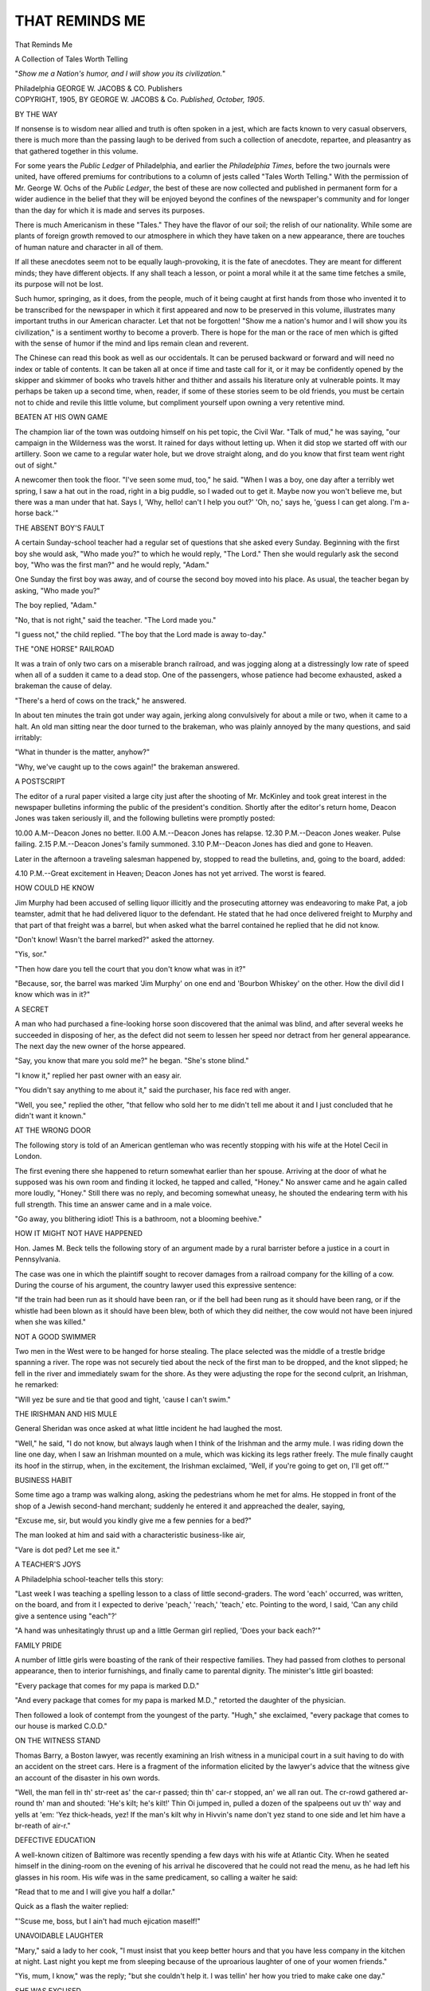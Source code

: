 .. -*- encoding: utf-8 -*-

.. meta::
   :PG.Id: 52107
   :PG.Title: That Reminds Me
   :PG.Released: 2016-05-19
   :PG.Rights: Public Domain
   :PG.Producer: Al Haines
   :DC.Creator: Anonymous
   :DC.Title: That Reminds Me
              A Collection of Tales Worth Telling
   :DC.Language: en
   :DC.Created: 1905
   :coverpage: images/img-cover.jpg

===============
THAT REMINDS ME
===============

.. clearpage::

.. pgheader::

.. container:: titlepage center white-space-pre-line

   .. vspace:: 4

   .. class:: xx-large bold

      That Reminds Me

   .. class:: large bold

      A Collection of Tales
      Worth Telling

   .. vspace:: 2

   .. class:: medium

      "*Show me a Nation's humor, and I
      will show you its civilization.*"

   .. vspace:: 3

   .. class:: medium

      Philadelphia
      GEORGE W. JACOBS & CO.
      Publishers

   .. vspace:: 4

.. container:: verso center white-space-pre-line

   .. class:: small

      COPYRIGHT, 1905,
      BY GEORGE W. JACOBS & Co.
      *Published, October, 1905*.

.. vspace:: 4

.. _`BY THE WAY`:

.. class:: center large bold

   BY THE WAY

.. vspace:: 2

If nonsense is to wisdom near allied
and truth is often spoken in a jest, which
are facts known to very casual observers,
there is much more than the passing
laugh to be derived from such a collection
of anecdote, repartee, and pleasantry
as that gathered together in this volume.

For some years the *Public Ledger* of
Philadelphia, and earlier the *Philadelphia
Times*, before the two journals were
united, have offered premiums for contributions
to a column of jests called "Tales
Worth Telling."  With the permission
of Mr. George W. Ochs of the *Public
Ledger*, the best of these are now
collected and published in permanent form
for a wider audience in the belief that
they will be enjoyed beyond the confines
of the newspaper's community and for
longer than the day for which it is made
and serves its purposes.

There is much Americanism in these
"Tales."  They have the flavor of our
soil; the relish of our nationality.  While
some are plants of foreign growth
removed to our atmosphere in which they
have taken on a new appearance, there
are touches of human nature and
character in all of them.

If all these anecdotes seem not to be
equally laugh-provoking, it is the fate of
anecdotes.  They are meant for different
minds; they have different objects.  If
any shall teach a lesson, or point a moral
while it at the same time fetches a smile,
its purpose will not be lost.

Such humor, springing, as it does, from
the people, much of it being caught at
first hands from those who invented it to
be transcribed for the newspaper in which
it first appeared and now to be preserved
in this volume, illustrates many important
truths in our American character.  Let
that not be forgotten!  "Show me a
nation's humor and I will show you its
civilization," is a sentiment worthy to
become a proverb.  There is hope for the
man or the race of men which is gifted
with the sense of humor if the mind and
lips remain clean and reverent.

The Chinese can read this book as well
as our occidentals.  It can be perused
backward or forward and will need no
index or table of contents.  It can be
taken all at once if time and taste call for
it, or it may be confidently opened by
the skipper and skimmer of books who
travels hither and thither and assails his
literature only at vulnerable points.  It
may perhaps be taken up a second time,
when, reader, if some of these stories
seem to be old friends, you must be
certain not to chide and revile this little
volume, but compliment yourself upon
owning a very retentive mind.

.. vspace:: 4

.. class:: center medium bold

   BEATEN AT HIS OWN GAME

.. vspace:: 1

The champion liar of the town was
outdoing himself on his pet topic, the
Civil War.  "Talk of mud," he was
saying, "our campaign in the Wilderness
was the worst.  It rained for days
without letting up.  When it did stop we
started off with our artillery.  Soon we
came to a regular water hole, but we
drove straight along, and do you know
that first team went right out of sight."

A newcomer then took the floor.
"I've seen some mud, too," he said.
"When I was a boy, one day after a
terribly wet spring, I saw a hat out in the
road, right in a big puddle, so I waded
out to get it.  Maybe now you won't
believe me, but there was a man under that
hat.  Says I, 'Why, hello! can't I help
you out?'  'Oh, no,' says he, 'guess I
can get along.  I'm a-horse back.'"

.. vspace:: 3

.. class:: center medium bold

   THE ABSENT BOY'S FAULT

.. vspace:: 1

A certain Sunday-school teacher had
a regular set of questions that she asked
every Sunday.  Beginning with the first
boy she would ask, "Who made you?"
to which he would reply, "The Lord."  Then
she would regularly ask the second
boy, "Who was the first man?" and he
would reply, "Adam."

One Sunday the first boy was away,
and of course the second boy moved into
his place.  As usual, the teacher began
by asking, "Who made you?"

The boy replied, "Adam."

"No, that is not right," said the
teacher.  "The Lord made you."

"I guess not," the child replied.  "The
boy that the Lord made is away to-day."




.. vspace:: 3

.. class:: center medium bold

   THE "ONE HORSE" RAILROAD

.. vspace:: 1

It was a train of only two cars on a
miserable branch railroad, and was
jogging along at a distressingly low rate of
speed when all of a sudden it came to a
dead stop.  One of the passengers, whose
patience had become exhausted, asked a
brakeman the cause of delay.

"There's a herd of cows on the track,"
he answered.

In about ten minutes the train got
under way again, jerking along
convulsively for about a mile or two, when it
came to a halt.  An old man sitting near
the door turned to the brakeman, who
was plainly annoyed by the many
questions, and said irritably:

"What in thunder is the matter, anyhow?"

"Why, we've caught up to the cows
again!" the brakeman answered.




.. vspace:: 3

.. class:: center medium bold

   A POSTSCRIPT

.. vspace:: 1

The editor of a rural paper visited a
large city just after the shooting of
Mr. McKinley and took great interest in the
newspaper bulletins informing the public
of the president's condition.  Shortly
after the editor's return home, Deacon
Jones was taken seriously ill, and the
following bulletins were promptly posted:

10.00 A.M--Deacon Jones no better.
ll.00 A.M.--Deacon Jones has relapse.
12.30 P.M.--Deacon Jones weaker.  Pulse failing.
2.15 P.M.--Deacon Jones's family summoned.
3.10 P.M--Deacon Jones has died and gone to Heaven.


Later in the afternoon a traveling
salesman happened by, stopped to read the
bulletins, and, going to the board, added:

4.10 P.M.--Great excitement in Heaven; Deacon
Jones has not yet arrived.  The
worst is feared.




.. vspace:: 3

.. class:: center medium bold

   HOW COULD HE KNOW

.. vspace:: 1

Jim Murphy had been accused of selling
liquor illicitly and the prosecuting
attorney was endeavoring to make Pat, a
job teamster, admit that he had delivered
liquor to the defendant.  He stated that
he had once delivered freight to Murphy
and that part of that freight was a barrel,
but when asked what the barrel
contained he replied that he did not know.

"Don't know!  Wasn't the barrel
marked?" asked the attorney.

"Yis, sor."

"Then how dare you tell the court
that you don't know what was in it?"

"Because, sor, the barrel was marked
'Jim Murphy' on one end and 'Bourbon
Whiskey' on the other.  How the divil
did I know which was in it?"




.. vspace:: 3

.. class:: center medium bold

   A SECRET

.. vspace:: 1

A man who had purchased a fine-looking
horse soon discovered that the animal
was blind, and after several weeks he
succeeded in disposing of her, as the defect
did not seem to lessen her speed nor
detract from her general appearance.
The next day the new owner of the horse
appeared.

"Say, you know that mare you sold
me?" he began.  "She's stone blind."

"I know it," replied her past owner
with an easy air.

"You didn't say anything to me about
it," said the purchaser, his face red with
anger.

"Well, you see," replied the other,
"that fellow who sold her to me didn't
tell me about it and I just concluded that
he didn't want it known."




.. vspace:: 3

.. class:: center medium bold

   AT THE WRONG DOOR

.. vspace:: 1

The following story is told of an
American gentleman who was recently
stopping with his wife at the Hotel Cecil
in London.

The first evening there she happened
to return somewhat earlier than her
spouse.  Arriving at the door of what
he supposed was his own room and
finding it locked, he tapped and called,
"Honey."  No answer came and he
again called more loudly, "Honey."  Still
there was no reply, and becoming
somewhat uneasy, he shouted the
endearing term with his full strength.
This time an answer came and in a male
voice.

"Go away, you blithering idiot!  This
is a bathroom, not a blooming beehive."




.. vspace:: 3

.. class:: center medium bold

   HOW IT MIGHT NOT HAVE HAPPENED

.. vspace:: 1

Hon. James M. Beck tells the following
story of an argument made by a
rural barrister before a justice in a court
in Pennsylvania.

The case was one in which the
plaintiff sought to recover damages from a
railroad company for the killing of a
cow.  During the course of his argument,
the country lawyer used this expressive
sentence:

"If the train had been run as it should
have been ran, or if the bell had been
rung as it should have been rang, or if
the whistle had been blown as it should
have been blew, both of which they did
neither, the cow would not have been
injured when she was killed."




.. vspace:: 3

.. class:: center medium bold

   NOT A GOOD SWIMMER

.. vspace:: 1

Two men in the West were to be
hanged for horse stealing.  The place
selected was the middle of a trestle
bridge spanning a river.  The rope was
not securely tied about the neck of the
first man to be dropped, and the knot
slipped; he fell in the river and
immediately swam for the shore.  As they
were adjusting the rope for the second
culprit, an Irishman, he remarked:

"Will yez be sure and tie that good
and tight, 'cause I can't swim."




.. vspace:: 3

.. class:: center medium bold

   THE IRISHMAN AND HIS MULE

.. vspace:: 1

General Sheridan was once asked at
what little incident he had laughed the
most.

"Well," he said, "I do not know, but
always laugh when I think of the Irishman
and the army mule.  I was riding
down the line one day, when I saw an
Irishman mounted on a mule, which was
kicking its legs rather freely.  The mule
finally caught its hoof in the stirrup,
when, in the excitement, the Irishman
exclaimed, 'Well, if you're going to get
on, I'll get off.'"




.. vspace:: 3

.. class:: center medium bold

   BUSINESS HABIT

.. vspace:: 1

Some time ago a tramp was walking
along, asking the pedestrians whom he
met for alms.  He stopped in front of
the shop of a Jewish second-hand
merchant; suddenly he entered it and
appreached the dealer, saying,

"Excuse me, sir, but would you
kindly give me a few pennies for a bed?"

The man looked at him and said with
a characteristic business-like air,

"Vare is dot ped?  Let me see it."




.. vspace:: 3

.. class:: center medium bold

   A TEACHER'S JOYS

.. vspace:: 1

A Philadelphia school-teacher tells
this story:

"Last week I was teaching a spelling
lesson to a class of little second-graders.
The word 'each' occurred, was written,
on the board, and from it I expected to
derive 'peach,' 'reach,' 'teach,' etc.
Pointing to the word, I said, 'Can any
child give a sentence using "each"?'

"A hand was unhesitatingly thrust up
and a little German girl replied,  'Does
your back each?'"




.. vspace:: 3

.. class:: center medium bold

   FAMILY PRIDE

.. vspace:: 1

A number of little girls were boasting
of the rank of their respective families.
They had passed from clothes to
personal appearance, then to interior
furnishings, and finally came to parental
dignity.  The minister's little girl
boasted:

"Every package that comes for my
papa is marked D.D."

"And every package that comes for
my papa is marked M.D.," retorted the
daughter of the physician.

Then followed a look of contempt
from the youngest of the party.  "Hugh,"
she exclaimed, "every package that
comes to our house is marked C.O.D."




.. vspace:: 3

.. class:: center medium bold

   ON THE WITNESS STAND

.. vspace:: 1

Thomas Barry, a Boston lawyer, was
recently examining an Irish witness in a
municipal court in a suit having to do
with an accident on the street cars.  Here
is a fragment of the information elicited
by the lawyer's advice that the witness
give an account of the disaster in his
own words.

"Well, the man fell in th' str-reet as'
the car-r passed; thin th' car-r stopped,
an' we all ran out.  The cr-rowd
gathered ar-round th' man and shouted:
'He's kilt; he's kilt!'  Thin Oi jumped
in, pulled a dozen of the spalpeens out
uv th' way and yells at 'em: 'Yez
thick-heads, yez!  If the man's kilt why in
Hivvin's name don't yez stand to one
side and let him have a br-reath of air-r."




.. vspace:: 3

.. class:: center medium bold

   DEFECTIVE EDUCATION

.. vspace:: 1

A well-known citizen of Baltimore was
recently spending a few days with his
wife at Atlantic City.  When he seated
himself in the dining-room on the
evening of his arrival he discovered that he
could not read the menu, as he had left
his glasses in his room.  His wife was
in the same predicament, so calling a
waiter he said:

"Read that to me and I will give you
half a dollar."

Quick as a flash the waiter replied:

"'Scuse me, boss, but I ain't had much
ejication maself!"




.. vspace:: 3

.. class:: center medium bold

   UNAVOIDABLE LAUGHTER

.. vspace:: 1

"Mary," said a lady to her cook, "I
must insist that you keep better hours
and that you have less company in the
kitchen at night.  Last night you kept
me from sleeping because of the uproarious
laughter of one of your women friends."

"Yis, mum, I know," was the reply;
"but she couldn't help it.  I was tellin'
her how you tried to make cake one day."




.. vspace:: 3

.. class:: center medium bold

   SHE WAS EXCUSED

.. vspace:: 1

One evening as the mother of a little
niece of Phillips Brooks was tucking her
snugly into bed, the maid stepped in and
said there was a caller waiting in the
parlor.  The mother told the child to
say her prayers and promised that she
would be back in a few minutes.  The
caller remained only a short time and
when the mother went up-stairs again,
she asked the little girl if she had done
as she was bidden.

"Yes, mamma, I did and I didn't,"
she said.

"What do you mean by that, dear?"

"Well, mamma, I was awfully sleepy
so I just asked God if He wouldn't excuse
me to-night and He said, 'Oh, don't
mention it, Miss Brooks.'"




.. vspace:: 3

.. class:: center medium bold

   A WRONG TRANSLATION

.. vspace:: 1

Senator Quay was fond of telling a
story of an experience of his in a country
hotel near Pittsburg.

Hanging on the wall in the parlor was
an inscription, "Ici on parle Français."  The
Senator noted the sign and turning
to the landlord said, "Do you speak
French?"

"No," the man replied, "United States
will do for me."

"Well, then," said Quay, "why do you
have that notice on the wall?  That
means, 'French is spoken here.'"

"Well, I'll be blamed!" ejaculated the
hotel-keeper.  "A young chap sold that
to me for 'God bless our home.'"




.. vspace:: 3

.. class:: center medium bold

   GETTING EVEN WITH HIM

.. vspace:: 1

Mr. W----, who used to be president
of the Seaboard Air Line, is a good
friend of Mr. S----, president of the
Southern Railway.  The friends of the
two are fond of springing upon them this
story:

In sending out complimentary passes
to officials of the Seaboard system it
happened through error that the Southern
sent to Mr. W---- a pass marked "Not
good on the Washington and South-western
Limited."  When he received it
Mr. W---- looked up the Seaboard pass
that was to be sent to Mr. S----.  With
a pen he wrote across it:

"Not good on passenger trains."




.. vspace:: 3

.. class:: center medium bold

   COMING DOWN LIKE A LADY

.. vspace:: 1

A young lady was entertaining callers
one evening when her little sister came
down the stairway in a noisy manner.
"Frances," said the annoyed elder sister,
"you came down-stairs so that you could
be heard all over the house.  Now, go
back and come down properly."

Frances retired, and in a few minutes
reentered the parlor.

"Did you hear me come down-stairs
this time, Marjie?" asked the little girl
anxiously.

"No, dear; this time you came down
like a lady."

"Yes'm," explained Frances, exhibiting
some pride and satisfaction in her
performance, "this time I slid down the
banisters."




.. vspace:: 3

.. class:: center medium bold

   NOT A POPULAR CANDIDATE

.. vspace:: 1

A dispute arose on a train one election
day as to who would be elected Governor
of Pennsylvania.  One man stoutly
maintained that Pattison would be elected,
while another said Pennypacker would
receive an immense majority.  An Irishman
on the train offered twenty-five dollars
on the first-named candidate.

"You're both mistaken," said a
religious-looking man after the discussion
had gone on for some time.

"Bedad! who will be Governor, thin?"
asked the Celt.

"The Lord," said the old man solemnly.
"He will be Governor of Pennsylvania."

There was silence for a moment, and
then the Celt shouted out:

"Begorry, an' I bet you twenty-five
dollars that He don't carry Pittsburg."




.. vspace:: 3

.. class:: center medium bold

   JOHNNY'S CONSCIENCE

.. vspace:: 1

A teacher in one of our city schools
defined conscience as "something within
you that tells you when you have done
wrong."

"Oh, yes," said a little lad at the end
of the room, "I had it once last summer
after I'd eaten green apples, but they had
to send for a doctor."




.. vspace:: 3

.. class:: center medium bold

   NOT TO BE DISSUADED

.. vspace:: 1

A number of salesmen were discussing
the subject of traveling through the
South.

"I have often wondered," said one of
them, "how those boys, who take your
hats in the dining-rooms of southern
hotels and place them in a rack without
checks know which hat to give you.  If
thought I would try and fool one.  One
day when I had finished lunch, and the
boy had handed me my hat, I tried it on
and pretended it was a misfit.

"'This is not my hat,' I said, but he
was ready with his answer.

"'Dat may not be youah hat, sah,' he
replied calmly, 'but it am de hat what
you gib me when you come in.'"




.. vspace:: 3

.. class:: center medium bold

   AS LITTLE AS POSSIBLE

.. vspace:: 1

An Irishman walked into a men's
furnishing goods store the other day and
said:

"Oi want to get somethin' fer mournin'
wear, but Oi don't know exactly what
the coostom is.  What do they be
wearin' now fer mournin'?"

"It depends," explained the salesman,
"on how near the relative is for whom
you wish to show this mark of respect.
For a very near relative, you should have
an all black suit.  For some one not so
near you may have a broad band of
black on the left arm or a somewhat
narrower one for somebody more distant."

"Och! is that it?  Well, thin, gimme
a shoe string.  It's me woife's mither."




.. vspace:: 3

.. class:: center medium bold

   SQUARING THE ACCOUNT

.. vspace:: 1

A practical joker of New York City
tells this story upon himself, and declares
that the experience cured him of his bad
habit:

On my arrival at San Francisco, as a
joke I sent to a friend of mine at home,
well known for his aversion to spending
money, a telegram, with charges to
collect, reading, "I am perfectly well."

The information evidently was gratifying
to him, for about a week after sending
the telegram an express package was
delivered at my room, on which I paid
four dollars for charges.  Upon opening
the package I found a large New York
street paving block, on which was pasted
a card, which read, "This is the weight
your recent telegram lifted from my
heart."




.. vspace:: 3

.. class:: center medium bold

   THE IRISH BULL

.. vspace:: 1

Two Celts who had been backsliding
in their religious duties, had taken the
pledge and were trying to summon
sufficient courage to attend church.  Each
disliked the idea of going because of the
gossip it would create, so they agreed to
be present at the same service on the
principle that misery loves company.

"But, Casey," asked one, "how am Oi
to know if yez be there?"

"Why, Patr-rick, if Oi get ther-re
fur-ist Oi'll make a chalk mar-rk on the
wall beside th' dure."

"A good plan, faith," said Patrick;
"an' Casey, if Oi get ther-re fur-ist Oi'll
rub the mar-rk out so that yez'll know."




.. vspace:: 3

.. class:: center medium bold

   MORE BULLS

.. vspace:: 1

This is submitted as an ideal example
of the Irish "bull":

Roger: "Timothy, yez is dr-unk."

Timothy: "Roger, Oi'm not--an' if
'Oi was sober-r yez would not dare to
say so."

Roger: "An' Timothy, if yez was
sober-r yez'd have sinse enough to know
ye wuz dr-runk."




.. vspace:: 3

.. class:: center medium bold

   THE INTELLIGENT GOAT

.. vspace:: 1

Three colored men were discussing the
intelligence of different animals.  One
favored the dog; another, the horse; but old
Peter Jackson said, "In my opinion de
goat am de 'telligentest critter livin'.  De
goat kin read, I saw him do it.  Once I
wuz walkin' down street dressed in mah
best suit, an' wearin' mah new plug hat.
When I got down on de main street, I
seed a billboa'd on which it said: 'Chew
Jackson's Plug.'  A goat wuz standin'
thar when I passed an' when I wuz about
ten feet away he must hab recognized me,
for de next thing I knew, I went sailin'
in de mud.  When I looked 'roun' dat
goat wuz chewin' mah plug hat for all he
wuz worth.  Gem'men, da is no question
in mah mind about de 'telligence ob de
goat.  He am a wondah."




.. vspace:: 3

.. class:: center medium bold

   WHERE THEY GET IT

.. vspace:: 1

George Ade, not long ago, was speaking
of the curious ideas some children
have of the most ordinary things.  Ade
then said the story he was about to tell
actually occurred in Indiana, his native
State.  There was a little boy, who, on
seeing a pan of warm, freshly-drawn
milk, inquired where the cows got their
milk.

"Where do you get your tears?" was
the reply.

"Gee!" exclaimed the youngster, "do
you have to spank the cows?"




.. vspace:: 3

.. class:: center medium bold

   NEAR ENOUGH

.. vspace:: 1

It was a Maine girl of whom the story
is told that she refused to marry a most
devoted lover until he had amassed a
fortune of ten thousand dollars.  After
some expostulation he accepted the
verdict and went to work.  About three
months after this bargain had been made
the young lady, meeting her lover, said:

"Well, Charley, how are you getting
along?"

"Oh, very well indeed," Charley
returned cheerfully.  "I've eighteen
dollars saved."

The young lady blushed and looked
down at the toes of her walking boots.
"I guess," she said, faintly, "I guess,
Charley, that's about near enough."




.. vspace:: 3

.. class:: center medium bold

   A CLOSE SHAVE

.. vspace:: 1

A little girl asked her mother if there
were any men in heaven.

"Mamma," she said, "I never saw a
picture of an angel with a beard or a
mustache.  Do men ever go to heaven?"

"Oh! yes," replied her mother, "men
go to heaven, but it's always by a close
shave."




.. vspace:: 3

.. class:: center medium bold

   TOO MUCH LIKE HOME

.. vspace:: 1

Three men determined to rob a certain
house.  So, on the night chosen for
the deed, they gathered in front of the
building.  One of them entered and
started up-stairs.  He had his boots on
and, when near the landing, they
squeaked.  A female voice was heard
in one of the rooms.

"You go right down-stairs and take
those boots off.  I'm tired of having to
clean up mud and dirt after you.  March
right down and take them off."

The burglar turned about, went down
the steps, and joining his companions, said:

"Boys, I couldn't rob that house, it
seems too much like home."




.. vspace:: 3

.. class:: center medium bold

   A DISTINGUISHED VISITOR

.. vspace:: 1

It happened on an inauguration day
in Washington and a member of a
governor's staff was, for the first time,
arrayed in his full uniform.  When he
arrived at the Capitol, he remembered
having left something at his boarding-house
and turned back after it.  The
landlady's small daughter answered the
bell.  She did not recognize the lodger
in his showy and magnificent dress.

"Who is it?" asked the mother before
going into the parlor.

"I don't know, mamma, but I think
it's God."




.. vspace:: 3

.. class:: center medium bold

   HOW HE KNEW

.. vspace:: 1

In a New York court, counsel for the
defense, in a case of assault, was
questioning a witness for the prosecution.
"Now, you say you saw the quarrel
between the two men?"

"Yes," replied the man, who
happened to be a carpenter.

"How far away from them were you?"

"Just four yards, two feet, three and
one-half inches."

"What do you mean?" shouted the
attorney.  "You don't mean to say that
you can measure distance that accurately
with your eye?"

"No," said the carpenter, quietly;
"but I knew some fool would ask me,
so I measured it."




.. vspace:: 3

.. class:: center medium bold

   WORSE YET

.. vspace:: 1

Henry H. Rogers, the Copper and
Standard Oil magnate, was visited
recently by one of his friends who has
been under the weather for months.
Mr. Rogers inquired kindly after the health
of his caller.

"I have been staying down at Lakewood,
New Jersey, for six months," was
the reply, "and I've been pretty low.  In
fact, I never was in so bad a state before."

Mr. Rogers smiled and asked quietly:

"You've never been in Montana, have you?"




.. vspace:: 3

.. class:: center medium bold

   AMENITIES OF THE BAR

.. vspace:: 1

Judge Norton was solemn, stern and
dignified to excess.  He was also
egotistical, and sensitive to ridicule.  Judge
Nelson was a wit and careless of decorum.
He did not like Judge Norton.

At a Bar supper Judge Norton in an
elaborate speech, referring to the early
days of Wisconsin, described with tragic
manner a thunder-storm which once
overtook him in riding the circuit; the scene
was awful, "and," said the Judge, "I
expected every moment the lightning would
strike the tree under which I had taken
shelter."

"Then," interrupted Nelson, "why in
thunder didn't you get under another tree?"




.. vspace:: 3

.. class:: center medium bold

   AT SUNDAY-SCHOOL

.. vspace:: 1

In a down-town Sunday-school a few
Sundays ago the teacher asked a class of
girls: "Can any little girl here tell
me what the Epistles are?"

"I think I know," said one child.

"Well, Dorothy?"

"The Epistles were the Lady Apostles."




.. vspace:: 3

.. class:: center medium bold

   A STORY ABOUT CHICAGO

.. vspace:: 1

Two New York women were lunching
together at a favorite café.

"One hears strange stories about
Chicago," said the woman in the
chinchilla tricorne, "but I never believed
half of them until I went there a while
ago on a visit.  Will you believe, my
dear, that I went to a dinner where there
was a little silver trumpet beside each
soup plate?"

"What were they for?" inquired the
girl with the violets.

"I didn't know at first, but I found
out later that they were called 'soup
coolers,' and were used for blowing the
soup!" said the traveled one.


.. vspace:: 3

.. class:: center medium bold

   A BRIGHT PUPIL

.. vspace:: 1

A pupil in one of the rural schools of
Lehigh County, Pennsylvania, was told
by his teacher to form a sentence with
the word "cuckoo" in it.  The youngster
at once replied, "Chust because she made
those cuckoo eyes."




.. vspace:: 3

.. class:: center medium bold

   A VIEW IN SCOTLAND

.. vspace:: 1

Two smart young men from London
once came upon a respectable-looking
shepherd in Argyleshire, and accosted
him with:

"You have a very fine view here--you
can see a great way."

"Yu ay, yu ay, a ferry great way."

"Ah! you can see America here, I suppose?"

"Farrar than that."

"How is that?"

"Yu jist wait tule the mists gang awa'
and you'll see the mune."




.. vspace:: 3

.. class:: center medium bold

   A SLIGHT MISUNDERSTANDING

.. vspace:: 1

Colonel Maltby tells of a neighbor of
his at St. David's who went home at a
rather unusual hour of the day.

"Can you tell me of my wife's whereabouts?"
he asked of the family servant.

Bridget hesitated for a moment and
then replied, "Faith, to tell ye the truth,
I really belave they're in the wash."




.. vspace:: 3

.. class:: center medium bold

   THE SKYSCRAPER

.. vspace:: 1

At a recent dinner there were present
a Frenchman and his wife who had
recently come to America.  They were
having some difficulty with our language.

In the course of the conversation, the
Frenchman remarked to his neighbor at
table, "I haf moosh interest in your high
beeldings in zis countree.  Vot you call
zem--sky creepers?"

"Oh, no," broke in his wife, "zat iss
not right.  It iss sky scratchers."




.. vspace:: 3

.. class:: center medium bold

   POOR JUDGMENT

.. vspace:: 1

"But, papa," protested Gladys, "I am
not a bit too young to marry.  You know
perfectly well that you married mamma
when she was eighteen, and I am a whole
year older than that."

"I know, but I never thought much
of your mother's judgment in that respect."

.. vspace:: 3

.. class:: center medium bold

   HE WOULD TAKE IT WITH HIM

.. vspace:: 1

Horace T. Eastman, the inventor of
the locomotive pilot, is said to be
responsible for this story.

"I was sitting in a drug store waiting
to get a prescription filled, when a young
Irishman entered.  He pointed to a stack
of green castile soap and said:

"'Oi want a loomp o' thot.'

"'Very well, sir,' said the clerk, 'will
you have it scented or unscented?'

"'Oi'll take ut with me,' said the Irishman."


.. vspace:: 3

.. class:: center medium bold

   CORRECT

.. vspace:: 1

"Who can tell me who our first
President was?" asked the teacher.

"George Washington," instantly
answered a bright boy.

"George Washington was our first
President," replied the teacher, "and this
is what you should have said.  Never
reply to such questions in monosyllables.
Now, who can tell me what I have on
my feet?"

"Shoes," spoke up one boy.

"You have not answered correctly.
Who can answer that question in a
correct manner?"

"Stockings," suggested another boy.

"No, no, no!  That is not the way."

At this a boy in a back seat began to
wave his hand eagerly.  "Well, what
have I on my feet, Johnnie?"

"Corns," replied John triumphantly.




.. vspace:: 3

.. class:: center medium bold

   THE UNPRONOUNCEABLE HYMN

.. vspace:: 1

An anecdote is narrated of a negro
evangelist who held evening services in
a chapel formerly used by the Anglican
Church.  In a hymnal, which had been
left there, he found an old familiar hymn
suitable for his sermon, but the Roman
number CXIX somewhat confused him
and he was not at once able to announce it.

As was the custom, he read the verses
through, still showing signs of embarrassment
and then reread the first stanza.
This did not seem to aid him or the
congregation, and at last he straightened
himself and said with dignity, "Brethren,
let us sing the Skeesix Hymn."




.. vspace:: 3

.. class:: center medium bold

   A PAINFUL DEATH

.. vspace:: 1

During a celebrated murder trial in
New York City there were among the
many interested spectators two men,
between whom the following conversation
occurred:

"The evidence will convict the prisoner
sure," remarked one.

"Not only convict him, but will hang
him," returned the other.

"Man alive!  They don't hang
murderers in New York!"

"Well, what do they do with them?"

"Kill them with elocution."




.. vspace:: 3

.. class:: center medium bold

   HE DID

.. vspace:: 1

Judge Parker is said to tell as a
favorite story the tale of a young man in
Savannah named Du Bose, who invited
his sweetheart to take a buggy ride with
him.  The young woman had a very
fetching lisp.  When they reached a
rather lonesome bit of road the young
man announced:

"This is where you have to pay toll.
The toll is either a kiss or a squeeze."

"Oh, Mr. Du Both!" exclaimed his companion.




.. vspace:: 3

.. class:: center medium bold

   NOT AT HOME

.. vspace:: 1

A caller stopped at the house of a
certain man and asked if he was at
home.

"'Deed, an' he's not," replied the
woman who answered his ring.

"Can you tell me where he is?"

"I cannot."

"When did you see him last?"

"At his funeral."

"And who may you be?"

"I'm his remains," said the widow, and
she closed the door.



.. vspace:: 3

.. class:: center medium bold

   MIXED PROVERBS

.. vspace:: 1

On a cabbage patch owned by a negro
in a Southern community oil was found.
Speculators offered the negro $20,000,
which was accepted without waiting to
consider another proposition, said to be
worth $40,000.

"What is this about your cabbage
patch?" inquired a neighbor of the
negro.  "I understand you have sold
it for $20,000."

"Yas, that's true, boss," replied the
negro.  "Yo' see, men come picking
round my place an' dey say dar's oil
heah.  Dey say, 'We gib yo' $20,000.'  I
say  'All right.'"

"I am told if you had waited a day
or two you might have sold it for
$40,000?"

"Yas, dat mebbe so; but a bird in
the hand's th' nobles' work of God!"




.. vspace:: 3

.. class:: center medium bold

   AN ENDLESS CHAIN

.. vspace:: 1

A lady who was visiting the home of
a friend had just given each of the
children a penny.  When the savings bank
was produced and the coins were
deposited therein, the lady made the
remark that the children had a lot of
money.

"Oh, yes," said little Mary.  "Mamma
is very good to us.  Every time we
take our castor oil without crying she
gives us a penny."

"And what do you do with all the
money?" asked the visitor.

"Why, mamma buys some more castor
oil with it!"




.. vspace:: 3

.. class:: center medium bold

   IT WOULD DEPEND

.. vspace:: 1

Franklin B. Gowen at one time tried a
case in court against a man who was
defended by a lawyer named Browne.
The issue involved was an important one
and every point was vigorously
contested.  During the trial Mr. Gowen
frequently referred to Mr. Browne as
"Mr. Brow-nie," which embarrassed the
lawyer so much that the presiding judge
noticed it.  "Mr. Gowen, the name of
the plaintiff's counsel is Browne, not
Brow-nie.  Now, my name is Greene,
G-r-e-e-n-e, and you wouldn't call me
Gree-nie, would you?"  To which
Mr. Gowen replied, "That will depend
altogether on how you decide this case."




.. vspace:: 3

.. class:: center medium bold

   NECESSARY LABOR

.. vspace:: 1

The other Sunday two small boys
were industriously digging in a vacant
lot, when a man who was passing stopped
to give them a lecture.

"Don't you know that it is a sin to
dig on Sunday, unless it be a case of
necessity?" asked the good man.

"Yes, sir," timidly replied one of the boys.

"Then why don't you stop it?"

"'Cause this is a case of necessity,"
replied the little philosopher.  "A feller
can't fish without bait."




.. vspace:: 3

.. class:: center medium bold

   THE RETORT COURTEOUS

.. vspace:: 1

Daniel Webster was noted for his ready
wit, and the following example of it is
told by a man whose father heard the
statesman's retort:

Webster was standing one afternoon
on Pennsylvania Avenue, in Washington,
talking with a Senator from South
Carolina.  Between them there was a certain
ill-concealed enmity.  As they were
talking a drove of mules was driven past
them.  The Senator remarked:

"Webster, why don't you bow?  There
go some of your constituents."

Quick as a flash Webster took off his
hat, and, bowing gravely, replied:

"Yes, Senator, we are sending them
down South to teach school."




.. vspace:: 3

.. class:: center medium bold

   A RESPONSIVE CHORD

.. vspace:: 1

A woman of Madison County, New
York, was in Washington during the
second term of President Cleveland and
with her husband took occasion to go to
see the chief executive at one of the
large public receptions.  All was new
and grand to the couple, but the sight of
the endless line of handshakers elicited
the genuine sympathy of the old woman
for the First Lady of the Land.  No
doubt, this feeling was considerably
stimulated by her own weariness from
long standing in line, which had about
exhausted her strength as well as her
patience.  When finally she did reach
the president and his wife, she exclaimed:

"Mrs. Cleveland, be you very tired?"

With quick adaptability and very gentle
earnestness, Mrs. Cleveland replied:

"Yes, I be."




.. vspace:: 3

.. class:: center medium bold

   HE WAS RAISED

.. vspace:: 1

A year ago a manufacturer hired a
boy.  For months, there was nothing
noticeable about him except that he
never took his eyes off the machine he
was running.  A few weeks ago, the
manufacturer looked up from his work
to see the boy standing beside his desk.

"What do you want?" he asked.

"Want my pay raised."

"What are you getting?"

"Three dollars a week."

"Well, how much do you think you
are worth?"

"Four dollars."

"You think so, do you?"

"Yes, sir, an' I've been thinkin' so fer
three weeks, but I've been so blame
busy, I haven't had time to speak to you
about it."




.. vspace:: 3

.. class:: center medium bold

   NOT A FAIR HEAD

.. vspace:: 1

An Irishman was arrested and convicted
for killing a man in a fight at a
fair by cracking him over the head with
a shillalah.  At the trial it was shown
that the victim possessed a very thin
skull and the Irishman being asked if he
had anything to say before sentence was
pronounced, replied:

"No, your honor; but was that a skull
for a man to go to a fair with?"




.. vspace:: 3

.. class:: center medium bold

   AN UNUSUAL SIGHT

.. vspace:: 1

A captain of an English regiment
stationed at Natal, while paying off his
company, chanced to give one of his
new recruits a Transvaal half crown
which bears the image and superscription
of Paul Kruger.  The fellow soon
returned with the coin and, throwing it on
the table, declared it was bad.  The
officer took the piece of money and rang
it on the table.

"It sounds all right, Atkins: what's
the matter with it?" he asked.

"Well, sir," replied Atkins, "if you
say it's all right, it's all right, but it's the
first time I've seed the Queen with
whiskers on."




.. vspace:: 3

.. class:: center medium bold

   VERY LONG AGO

.. vspace:: 1

In the northwestern section of the city
there is a teacher who has charge of a
primary class.  One morning she was
giving her pupils a lesson on the Civil
War and wished to impress on their
minds how long ago it had occurred.

"Just think, children," she said, "it
was so long ago that even I don't remember it."

"O-o-o-o Gee!" exclaimed one of the boys.





.. vspace:: 3

.. class:: center medium bold

   FASHIONABLE LOVE

.. vspace:: 1

Little Mary's big sister was engaged to
Mr. Brown, who was away on a trip with
Mary's brother.  Her father was writing
to his son and prospective son-in-law and
asked the little girl if she had any
message to send to Mr. Brown.

"What shall I say, papa?" asked she

"Why," said the father, "I believe it
is the fashion to send your love."

A few minutes later her father inquired,
"And what shall I say to brother Tom?"

"Well," replied the little miss, with a
sigh, "you may send my fashionable love
to Mr. Brown and my real love to brother Tom."




.. vspace:: 3

.. class:: center medium bold

   NOT THEIR SORT

.. vspace:: 1

One warm summer day, Bishop C----,
who is fond of donning old clothes and
tramping through the mountains of West
Virginia, entered an inn where several
men were drawn up at the bar.

"Come join us," called out one of the
men hospitably.

"No, thank you," said the bishop.
"The fact is, I never drink."

"Do you eat hay?" retorted the West
Virginian, nettled at the bishop's refusal
and eying him quizzically.

"No," was the bland reply.

"Then I say," drawled the mountaineer
looking at the others to see the effect
of his witticism, "then I say, you're not
fit company for man or beast."




.. vspace:: 3

.. class:: center medium bold

   FOLLOWING THE SEA

.. vspace:: 1

Two Irishmen had taken a day off and
had gone on a little pleasure trip to
Atlantic City.  Walking beside the sea one
of them exclaimed:

"Pat, would yer like to follow the sea
always?"

"Shure, an' that Oi would," replied
Pat, "if Oi could go the whole distance
on the boardwalk."




.. vspace:: 3

.. class:: center medium bold

   HE RESPECTFULLY SUBSCRIBED

.. vspace:: 1

One of the stories attributed to Bishop
Potter concerns a young and inexperienced
clergyman who had just been
called to a city charge.  At the end of
the first month his salary was paid by a
check, and he took it to the bank and
passed it in at the paying-teller's window.
The official looked at it and then passed
it back.

"It's perfectly good," he said, "but I
will have to ask you to indorse it."

The young clergyman took his pen
and wrote across the face of the check,
"I respectfully subscribe to the
sentiments herein expressed."




.. vspace:: 3

.. class:: center medium bold

   PROOF OF ACCIDENT

.. vspace:: 1

The lady of the house was congratulating
herself on obtaining a very good
cook--the only trouble was her carelessness.

One day hearing a dish fall and break,
and the cook's remark, "Hup, there she
goes!" she called her, and said:

"Can't you be more careful?  You
seem to enjoy breaking dishes."

"Indade," replied the cook consolingly,
"'tis only cheap chinyware you
use; shure, there's no pleasure in breakin'
thot koind."




.. vspace:: 3

.. class:: center medium bold

   A POWERFUL POISON

.. vspace:: 1

A certain high school teacher amused
his students the other day during a
lecture on chemistry by relating a story
about an old German professor who, in
narrating the fact that cyanide of
potassium was a very deadly poison, went so
far as to say that "one drop of this stuff
placed on the tongue of a rabbit would
kill the strongest man!"




.. vspace:: 3

.. class:: center medium bold

   WHY HE LAUGHED

.. vspace:: 1

On one occasion, Dan Leno, the
London comedian, had appeared at a house
in Park Lane, and given his best
entertainment.  The languor of his listeners
made him feel not too happy, and he
was glad to retire to the dressing-room
allotted him.  While he was removing
the paint a very young peer, who had
strolled after him, told Leno in the most
approved drawl that some of his sayings
had really been rather funny.

"Especially that one, you know, where
your wife made a pancake on a gridiron
and the pancake slipped through and put
the fire out.  That made me laugh awfully,
because I know what a gridiron is.
I have seen one."




.. vspace:: 3

.. class:: center medium bold

   A SAFEGUARD

.. vspace:: 1

One cool day last June, just after the
public bathhouses had been opened, a
boy of ten or twelve came into school
with his hair very wet.  The teacher at.
once surmised that he had been indulging
in a bath, and asked him about it.  He
admitted the fact.

"Weren't you afraid you'd take cold?"
she asked.

"No, ma'am, the water is filtered."




.. vspace:: 3

.. class:: center medium bold

   HOW SHE DEPARTED

.. vspace:: 1

At an employment bureau, an Irish
girl was asked regarding her past record.
She gave satisfactory replies to all the
questions, but had no reason for leaving
the place she had last held.  Finally she
was asked point blank:

"Now tell me, did you have any words
with your mistress that led to your giving
up the position?"

"Niver a wor-rd, sor," she was quick
to respond, "niver a wor-rd, shure; Oi
jist quietly locked the dure in the
bathroom whin she was insoide, tuk all me
things, sor, and lift the place."




.. vspace:: 3

.. class:: center medium bold

   CONCEALING HIS CONTEMPT

.. vspace:: 1

That doughty Pennsylvanian, Thaddeus
Stevens, once displayed so much
annoyance and disgust with the decision
in a case on which he was engaged that
he reached for his hat and started out of
the court-room in the most informal
way.  Near the door he was stopped by
the voice of the judge:

"Mr. Stevens, are you trying to
express your contempt for the court?"

"No, your honor," Stevens replied, "I
am trying to conceal it."




.. vspace:: 3

.. class:: center medium bold

   THE PHYSICIAN'S FEE

.. vspace:: 1

A very eminent physician had cured a
little girl of a dangerous illness.  "Doctor,"
said the mother, "I really don't know
how to express my gratitude, but thought
perhaps you would be so kind as to
accept this purse embroidered by my own
hands."

"Madam," replied the doctor coldly,
"small presents serve to sustain friendships;
but they don't sustain our families.
A physician's visits should be rewarded
in money."

"But, doctor," said the lady alarmed
and wounded, "speak, tell me the fee."

"Two hundred dollars, madam."

The lady opened the embroidered
purse, took out five bank notes of one
hundred dollars each, gave two to the
doctor, put the remaining three back in
the purse, bowed coldly and departed.




.. vspace:: 3

.. class:: center medium bold

   TWO TO ONE

.. vspace:: 1

Seated in a crowded traction car some
time since was a very-stout woman who
weighed about three hundred pounds,
and beside her, squeezing into a space
about three inches broad, was a
messenger boy--one of those very small
abused-looking boys.

The stout woman, after looking about
the car for a while, noticed two young
ladies standing near her and, turning to
the small boy beside her, said:

"Little boy, why don't you get up and
let one of those young ladies sit down?"

"Why don't you get up and let 'em
both sit down?" replied the boy much
to the amusement of the rest of the passengers.




.. vspace:: 3

.. class:: center medium bold

   A GOOD REASON

.. vspace:: 1

A professor tells this story at his own
expense:

He was instructing a class of boys
about the circulation of the blood and to
make sure that they understood him he
said, "Can you tell me why it is that if I
stood on my head the blood would rush
to my head, and when I stand on my
feet, there is no rush of blood to the
feet?"

Then a small boy after pausing for a
short time answered, "It is because your
feet are not empty, sir."




.. vspace:: 3

.. class:: center medium bold

   IN MOURNING

.. vspace:: 1

His wife had been dead but a few
weeks when a young farmer living near
Reading, Pennsylvania, a typical Berks
County German, made good the
deficiency and married again.  That there
should be no violation of the proprieties,
however, was soon made plain by his
treatment of the bride's proposal that he
drive her to town on the following Sunday.

"What!" he exclaimed, "you sink I
ride out wit anoter woman so soon after
the deat' of my wife?"




.. vspace:: 3

.. class:: center medium bold

   SELF-SACRIFICE

.. vspace:: 1

The friends of a certain merchant had
been interested for several months in a
house which he had been building in the
suburbs.  It was a modern dwelling the
exterior of which was attractive, but few
had yet seen the interior.  One morning
friend met the merchant on a trolley car.

"So your house is built at last?" said
the friend.

"Yes."

"But I thought the plans didn't suit you?"

"Oh, they don't," came the reply;
"but they suit my wife, the architect, and
the cook."




.. vspace:: 3

.. class:: center medium bold

   PRE-NUPTIAL CONFIDENCES

.. vspace:: 1

She was an exacting young woman
and before she would promise to marry
him, he had to answer a great many
questions relating to his past life.  He
thought he had given her a very fair
account of himself, but, just when the
wedding ceremony was about to take
place, he remembered an omission and,
fearing that she might have cause for
future reproach, he whispered in her ear:

"Mary, there is one thing I have not
told you yet.  I am a Universalist.  Does
it matter, love?"

"No, I guess not, dear," said the bride
serenely, "I am a somnambulist."




.. vspace:: 3

.. class:: center medium bold

   WONDERED HOW THEY MET

.. vspace:: 1

Not very far from one of our large
cities lives a happy little family of three,
father, mother and a little lad of about
five years.

"Father, where were you born?"
asked the youthful heir.

"In Chester," replied his father.

"And where was mother born?"

"Your mother was born in London."

"But father, where was I born?"

"My child, you were born in Philadelphia.
Why do you ask?"

"Oh, nothing, only I think it's very
funny how we three people ever met one
another."




.. vspace:: 3

.. class:: center medium bold

   AFTER DEATH IN AFRICA

.. vspace:: 1

Two old-time darkies were engaged in
a discussion of death and its mysteries
when Uncle Mose said:

"Reuben, does you b'lieve dat whin a
pusson dies he kin turn into a dorg er a
chicken?"

"Well, I dunno," answered Reuben,
"ef you had yo' way whin you dies,
would you turn to a chicken?"

"Dat depend altogedder."

"Altogedder on what?"

"On whedder er not you lived in de
nearabouts."




.. vspace:: 3

.. class:: center medium bold

   IS AND HAS BEEN

.. vspace:: 1

An Englishman went into a restaurant
in a New England town and was served
for his first course with a delicacy
unknown to him.  So he asked the waiter
what it was and the waiter replied:

"It's bean soup, sir."

Upon this the Englishman rejoined in
high dudgeon, "I don't care what it's
been, I want to know what it is."




.. vspace:: 3

.. class:: center medium bold

   THE COMPENSATION OF LIFE

.. vspace:: 1

Bridget and Pat were sitting on a sofa
reading an article on "The Laws of
Compensation."

"Just fancy," exclaimed Bridget, "accordin'
to this, whin a mon loses wan av
's sinses another gits more developed.
For instance, a bloind mon gits more
sinse av hearin' an' touch, an'----"

"Shure an' it's quite thrue," answered
Pat, "Oi've noticed it mesilf.  Whin a
mon has wan leg shorter than the other,
begorre the other's longer."




.. vspace:: 3

.. class:: center medium bold

   IN THE SLEEPING CITY

.. vspace:: 1

A young New Yorker was in
Philadelphia recently to call upon a few
friends, expecting to return to New
York on a midnight train.  Being
detained longer than he had expected, he
determined to remain in the city all
night.  When he had been told in four
different first class hotels that there was
no room to be had he began to despair,
but at the fifth he was more successful.

"Not until tonight," he remarked to
the clerk at the hotel where he was
finally accommodated, "did I put any
stock in the saying that Philadelphia is a
great place to sleep in; but it must be,
seeing that people come here to pay
hotel rates for the privilege."




.. vspace:: 3

.. class:: center medium bold

   A NATURAL CONCLUSION

.. vspace:: 1

A bad little boy who lives in a suburb
of the city crawled under the bed the
other day when his mother wanted to
punish him.  She could not get him out
without considerable difficulty and
consequently decided to let him remain
there until his father returned in the
evening from the city.

When the father arrived and was told
of the trouble, he started to crawl under
the bed to bring out the disobedient
child, but was very much astonished
when the little fellow called out, "Hello,
is she after you, too?"




.. vspace:: 3

.. class:: center medium bold

   HIS APOLOGY

.. vspace:: 1

There was an old judge in Pennsylvania
whose decisions, in consequence of
numerous reversals, did not always
command universal respect.  One day in a
case on which he was sitting, one of the
lawyers lost patience at his inability to
see things in a certain light and, in the
heat of the moment, remarked that the
intellect of the Court was so dark that a
flash of lightning could not penetrate it.
For this contempt, the judge demanded
a public apology.  The following day
the lawyer accordingly appeared before
his honor and made amends by saying:

"I regret very much that I said the
intellect of the Court was so dark lightning
could not penetrate it.  I guess it could.
It is a very penetrating thing."




.. vspace:: 3

.. class:: center medium bold

   ALWAYS WANTED THE BEST

.. vspace:: 1

An old German couple, living in a
quiet town, had met slight financial
reverses which caused the wife considerable
worriment, while her better half was
inclined to take the matter philosophically
and make the best of the situation.  In
the course of her complaints, she one day
said:

"Ach!  I vish I vas dead."

"I don't," said her husband.  "I vish
I vas in a beer saloon."

"Dot's it!  Dot's it!" replied the
spouse.  "Dot's chust like you.  You
always vants de best."




.. vspace:: 3

.. class:: center medium bold

   ACCORDING TO WEIGHT

.. vspace:: 1

The scene was a crowded street car.
The car stopped and a very thin man
started to work his way out.  He had
great difficulty in squeezing through a
space between two very stout men and
at last got angry.

"People who ride on street cars ought
to pay according to weight," he snapped
to the conductor.

"If they did," answered one of the big
fellows good naturedly, "the car wouldn't
stop for you."




.. vspace:: 3

.. class:: center medium bold

   LARGE ENOUGH

.. vspace:: 1

One day last summer two small boys
were playing near the country road.  A
young lady approached them.

"Little boy," said she, "can you tell
me if I can get through this gate to the
pike?"

"Yes'm, I think so.  A load of hay
went through five minutes ago."




.. vspace:: 3

.. class:: center medium bold

   SO HE WOULD

.. vspace:: 1

Charlie Brown, aged ten years, has a
baby brother about three weeks old, of
which he is very proud.  A neighbor
who delights to tease met Charlie on the
street a few days ago and said to him:

"Charlie, what makes that baby over
at your house cry so much?  I never
heard a baby cry so often.  Why it cries
all the time."

Charlie looked at his interlocutor a
moment and replied:

"If you had no hair on your head,
and no teeth in your mouth, and your
legs were so weak you couldn't stand up,
I reckon you would feel like crying, too."




.. vspace:: 3

.. class:: center medium bold

   TO HELP HER ON

.. vspace:: 1

The following story is told of President
Roosevelt: Once he had to recite an
old poem beginning:

   |  "At midnight in his guarded tent,
   |    The Turk lay dreaming of the hour
   |  When Greece, her knee in suppliance bent,
   |    Should tremble at his power."
   |

He got only as far as "When Greece,
her knee," when he stopped.  Twice he
repeated "Greece, her knee" and then
he broke down.

The old professor beamed on him over
his glasses and remarked "Greece her
knee once more, Theodore.  Perhaps
she'll go then."




.. vspace:: 3

.. class:: center medium bold

   COMPARATIVE VALUES

.. vspace:: 1

Two elderly men recently met for the
first time in many years, and a part of
their conversation was overheard, as follows:

"And how many children have you, John?"

"Eight, five boys and three girls.
How many have you?"

"Ne'er a one.  Can't you spare me
one of yours?"

"No.  What I have, I wouldn't take a
million dollars apiece for; and," he
added reflectively, "I wouldn't give five
cents for another."




.. vspace:: 3

.. class:: center medium bold

   STRATEGICAL

.. vspace:: 1

General Joe Wheeler tells a story of
an Irishman who presented himself for
cavalry duty at the recruiting station at
Selma, Alabama, at the outbreak of the
Civil War.  He was very enthusiastic
but very raw and gave the fencing
master a great deal of trouble.  He began
to improve, however, after the eighth or
ninth lesson and his instructor, upon
obtaining a few satisfactory replies as to
thrusts, parries, etc., asked, "Now, Pat,
what would you do were your opponent
to feint?"

"Faint, is it?" came from the recruit.
"Why, shure and Oi'd tickle him wid
me sword to see if he was shammin'."




.. vspace:: 3

.. class:: center medium bold

   NO CAUSE FOR ANXIETY

.. vspace:: 1

"I wish, Susan," said a fond mother
to her new nursemaid, "that you would
use a thermometer to ascertain if the
water is the right temperature when you
give the baby his bath."

"Oh," replied Susan cheerfully, "don't
you worry about that.  I don't need
any thermometer.  If the little 'un turns
red the water is too hot, if he turns blue,
it's too cold and there you are."




.. vspace:: 3

.. class:: center medium bold

   HIS FUTURE STATE

.. vspace:: 1

A young city girl, teaching school for
a session in the country, was struggling
with the reading lesson.  She wrote the
word man on the blackboard and asked
a boy of six how the word was
pronounced.  The young hopeful said he
did not know.

"Now listen while I spell it," she
continued; "m-a-n.  What does that sound
like?"

"I don't know," the youngster
answered quite truthfully.

Still the teacher persisted.  "What
will they call you when you grow up?"
said she.

Then, a light suddenly breaking over
his face, the lad answered, "Why, pop."




.. vspace:: 3

.. class:: center medium bold

   A LOVE LETTER

.. vspace:: 1

A gentleman recently found the
following letter in the chamber of his negro
coachman who had lately been dismissed
from service:

"DEAR MR. GOINGS:--Last night I
dreamed that you and me was walking
in a garden full of beautiful flowers, lilies,
and roses, and pineys but you were the
beautifullest of all, Mr. Goings.  I would
risk my life crossing the ocean on a
spiderweb to kiss your sweet sugar lips.
Mr. Goings, let me give you a hint of
my love.  Please send me a bottle of
colone.

.. vspace:: 1

.. class:: noindent white-space-pre-line

   "From your lovingist,
       "LILLIE LUCINDA."




.. vspace:: 3

.. class:: center medium bold

   COULD NOT BE EXCHANGED

.. vspace:: 1

"Well, Bobbie," said a kindly old gentleman
to a little friend of his, aged five,
"what's new up at your house?"

"Nothin' much 'cept I've got a new
baby brother."

"You don't mean it!  Well, I suppose
you're very fond of him?"

"Nope; he's no good--yells all the time."

"Why don't you send him back?"

"Can't; we've used him four days already."

.. vspace:: 3

.. class:: center medium bold

   THE SOFT ANSWER

.. vspace:: 1

A clergyman visiting the house of one
of his parishioners caught a young lady
of the house in the act of curling her
hair with a curling iron.  He exclaimed,
"My dear young lady, if God intended
your hair to be curly He would curl
it Himself."

"He did curl it when I was little," she
replied, "but I am now grown up.  He
thinks I can take care of it myself."




.. vspace:: 3

.. class:: center medium bold

   CAME DOWN HARD

.. vspace:: 1

Freddie is a boy of five years and he
has a little brother who is just beginning
to walk.  The younger brother's name
is Frank and while Freddie likes him in
a certain way, his nose has been rather
out of joint since his arrival.  The other
day he said to his mother:

"Ma, did our baby come right from heaven?"

"Yes, my son," replied the mother.

"Well, then," said the young hopeful,
"I guess he must have lit on his feet;
that's what makes him so bow-legged."




.. vspace:: 3

.. class:: center medium bold

   KNEW HIS FATHER

.. vspace:: 1

A boy was asked by his teacher, if his
father borrowed from him one hundred
dollars and promised to pay him back at
the rate of ten dollars per week, how
much would his father owe him at the
of seven weeks.

The boy told the teacher one hundred
dollars.

"What!" said the teacher, "after
seven weeks!  From that, Johnny, I see
you know nothing about arithmetic."

"I may not know anything about
arithmetic, teacher," said the boy, "but I
know my father."




.. vspace:: 3

.. class:: center medium bold

   PHILADELPHIA BLOOD

.. vspace:: 1

A story is told of an old lady who has
lived all her life in Walnut Street, as have
generations of her family before her.
The other day she is said to have
consulted a young physician fresh from his
honors at the University of Pennsylvania.

"What do you think is the matter with
me?" asked the lady.

"I am inclined to think that your blood
is not pure, madam.  I'll have to give
you something to purify it."

"Sir!" said the old lady with dignity,
"you are probably not aware that I
belong to one of the oldest families in
Philadelphia."




.. vspace:: 3

.. class:: center medium bold

   SOUTHERN CHIVALRY

.. vspace:: 1

He was an old negro who had imbibed
some of the traditional Southern
politeness.  He was sitting in a crowded car
when a lady entered it and looked about
for a seat.  He immediately arose and,
bowing, offered her his place.  Scanning
his spare figure and white hair, she said:

"But I do not wish to deprive you of
your seat."

With chivalrous tone and a deep bow
he replied:

"There's no depravity, madam, no depravity."




.. vspace:: 3

.. class:: center medium bold

   KNEW HER TOUCH

.. vspace:: 1

The story is told of a citizen of a small
town in Pennsylvania who, in the early
days of the telephone, walked into a
country store where he saw the
instrument suspended from the wall.  Upon
being told what it was, he said he would
like to talk to his wife whom he had left
in a rage some hours before.  He picked
up the receiver, rang the bell, and said to
"Central":

"I want to talk to Sarah."

At that moment a severe storm
broke over the wires and knocked the
man down.  As he picked himself up,
he said:

"I know that's Sarah.  I can tell her
every time."




.. vspace:: 3

.. class:: center medium bold

   THE CHINESE RETORT

.. vspace:: 1

A city official was one of a party
which attended the funeral of a
Chinaman.  He exhibited a great deal of
interest in the curious services at the
grave, and noticed that, among other
things, a roasted duck was left there by
the departing mourners.  Calling one of
the Chinamen aside, he asked:

"Why did you leave that duck on the
grave?  Do you think the dead man will
come out and eat it?"

"Yeppee," replied the laundry-man,
"alle samee as le white deadee man come
out and smellee flowlers."




.. vspace:: 3

.. class:: center medium bold

   A PERSUASIVE LAWYER

.. vspace:: 1

A man in North Carolina was saved
from conviction for horse stealing by the
powerful plea of his lawyer.  After his
acquittal by the jury the lawyer asked:

"Honor bright, now, Bill, you did
steal that horse, didn't you?"

"Now look a here, judge," was the
reply, "I allers did think I stole that
horse, but since I heard your speech to
that 'ere jury, I'll be doggoned if I ain't
got my doubts about it."




.. vspace:: 3

.. class:: center medium bold

   NO HESITATION

.. vspace:: 1

A burly, broad-shouldered man passed
through the gates at the Central station
a few days ago and hurried with his two
solid-looking suit cases toward a Pullman
porter who stood stiffly and erect beside
the steps of a parlor car attached to the
train.  The passenger who was long on
suit cases but short on breath asked the
proud-looking porter:

"Does this train stop at Rahway?"

"No, sah," replied the negro in a
superior manner.  "This train do not
stop at Rahway, sah, it do not even
hesitate at Rahway."
BARBARIC

An elderly Quaker gentleman, riding
a carriage with a fashionable girl
decked with a profusion of jewelry, heard
her complaining of the cold.  Shivering,
in her lace gown and shawl as light as a
cobweb, she exclaimed: "What shall I
do to get warm?"

"I really don't know," replied the
Quaker solemnly, "unless thee should put
on another breastpin."




.. vspace:: 3

.. class:: center medium bold

   ABSENCE OF MIND

.. vspace:: 1

A devout and religious man is the
clergyman of a parish not twenty miles
south of Chicago.  His congregation was
somewhat amused at the singularity of
one of his announcements one evening
recently, which was as follows:

"Remember our communion services
next Sunday forenoon.  The Lord will
be with us during the morning service
and the Bishop in the evening."




.. vspace:: 3

.. class:: center medium bold

   WAITING FOR A FRIEND

.. vspace:: 1

In one of our large department stores
an obliging salesman had taken every roll
of cloth but one from the shelves to show
to a persistent woman.  The last roll was
on the top shelf.

"You needn't bother any more," she
replied to the weary clerk who was about
to reach for the remaining roll, "I was
simply waiting for a friend."

"Madam," said the clerk, "if you think
she's in the last roll, I'll gladly get it down
for you."




.. vspace:: 3

.. class:: center medium bold

   A LITTLE KNOWLEDGE

.. vspace:: 1

An old negro in a South Carolina town
was arrested for stealing chickens, and as
he bore a rather bad reputation it was
quite hard to secure counsel for him.  At
last a young lawyer, who had known
Rastus for a long time, took his case, to
the great joy of the old fellow.  At his
trial the judge asked him:

"Are you the defendant?"

The old fellow was perplexed for a
moment, and then replied:

"No, sah, dat's de defendant, sah,"
pointing proudly to his counsel, "I'se de
man wot stole de chickens."




.. vspace:: 3

.. class:: center medium bold

   WEATHER INFLUENCES

.. vspace:: 1

Two young lawyers, both trying to
make reputations as orators, happened to
be pitted against each other in argument.
Both spoke at great length, and in closing
the second speaker remarked that he was
sorry to find his brother on the wrong
side, for there was every reason why they
should agree.  "We were raised together,
we studied together, we were born on the
same day."

"Did I understand you to say that you
were born on the same day?" questioned
a listener.

"Yes," came the prompt reply.

"On the very same day?"

"Yes, sir."

"Then it must have been a very windy day."




.. vspace:: 3

.. class:: center medium bold

   HE FOUND A BETTER PLACE

.. vspace:: 1

Mark Twain, while at his summer
residence, prepared one evening to take a
drive, and expecting to remain out until
late, told the stable boy that he need not
wait for him.  He directed the fellow,
however, when he had finished his work
to lock the stable and place the key
under a stone, the location of which
Mr. Clemens described with much exactness.
When the humorist reached home after
his drive, he was surprised to find that the
key was not in the place selected.  When
his patience had been exhausted, he
awoke the boy, who explained, as he
started out to find the missing key:

"Mr. Clemens, I found a better place
to hide it!"




.. vspace:: 3

.. class:: center medium bold

   NOT WORTH THE PRICE

.. vspace:: 1

At a club in Washington one evening
a justice of the Supreme Court was
introduced to a well-known New York
business man who is given to boasting
of the large income he enjoys.

With the apparent purpose of impressing
those about him, the New Yorker
remarked that, as nearly as he could tell,
his income exceeded $100,000.  "I must
make as much as that," said he.  "Why
it costs me $80,000 a year to live."

"Dear me," remarked the justice
blandly.  "Really, that's too much!  I
wouldn't pay it--it isn't worth it!"




.. vspace:: 3

.. class:: center medium bold

   THE BAD BOY IN THE BACK SEAT

.. vspace:: 1

A teacher in one of the schools near
Philadelphia had one day been so much
disturbed by the buzzing of lips and
shuffling of feet of the children that she was
on the verge of distraction.  Finally she
said, "Children, I cannot stand so much
noise.  Please be quiet for a little while,
at least.  Let me see if you can't be so
still that you could hear a pin drop."

Instantly every child became as still as
a mouse, and the solemnity continued
until a little boy in a back seat piped out,
with marked impatience:

"Well, let her drop!"




.. vspace:: 3

.. class:: center medium bold

   NATURE NO RESPECTER OF DAYS

.. vspace:: 1

There is an excellent old lady, a strong
advocate of the enforcement of the Blue
Laws, who is very fond of the good
things of the table, and for this reason
she does her own marketing.  One Monday
morning found her, bright and early,
selecting some fine pears from her marketman.

"Are you sure," she asked, "that
these pears were not picked on Sunday?"

"I don't know 'bout that," said the
man, with a grin, "but I do know they
growed on Sunday."




.. vspace:: 3

.. class:: center medium bold

   WHAT THE AIR LACKS

.. vspace:: 1

It is said that Dr. S. Weir Mitchell,
returning late from a party in a neighboring
city, once awakened his son to tell
him a story he thought too good to keep
till morning.  A lady had been
introduced to him, and, considering him
scientific man, wished to direct her
conversation accordingly.

"Doctor," said she, "don't you think
the cause of so much sickness is the want
of sozodont in the air?"




.. vspace:: 3

.. class:: center medium bold

   CONSOLED

.. vspace:: 1

While speeding along the pike in his
automobile, McC---- saw a man and a
dog far ahead of him, the dog running in
and out of the bushes.  As he whizzed
past a moment later the dog darted out
ahead of the machine to bark at it, was
run over, and instantly killed.  McC----
stopped his machine and returned.

"I'm very sorry, sir," he said consolingly
to the man, "will that make it all
right?"  He held out a ten dollar bill.

"It will," replied the man, coolly taking
the money and putting it in his
pocket.

As the automobile flew down the road
he looked sympathetically at the remains
and soliloquized:

"Poor little devil!  I wonder whose
dog it was?"




.. vspace:: 3

.. class:: center medium bold

   FAVORED HIGH SALARIES

.. vspace:: 1

A country minister was one day talking
to one of his flock who ventured the
opinion that ministers ought to be better
paid.

"I am glad to hear you say that,"
the minister, "I am pleased that you
think so much of the clergy; and so you
think we should have bigger stipends?"

"Yes," said the old man, "ye see we'd
get a better class of men."




.. vspace:: 3

.. class:: center medium bold

   AN ENERGETIC VIDOCQ

.. vspace:: 1

A man who was "wanted" by the
police had been photographed in six
different positions, and the pictures were
duly circulated among the police.  A
few days after the set of portraits had
been issued, the chief of police in a
county town wrote to police headquarters of
the city in search of the malefactor as
follows:

"I duly received the pictures of the six
miscreants whose capture is desired.  I
have arrested five of them, and the sixth
is under observation and will be secured
shortly."




.. vspace:: 3

.. class:: center medium bold

   A LAWYER'S JOKE

.. vspace:: 1

Some time ago a well-known lawyer
remitted in settlement of an account to
the publisher of a paper in the West a
two dollar bill which was returned with
the brief statement: "This note is
counterfeit; please send another."

Two months passed before hearing
from the lawyer again, when he
apologized for the delay, saying:

"I have been unable until now to find
another counterfeit two dollar bill, but
hope the one now enclosed will suit,
professing at the same time my inability to
discover what the objection was to the
other, which I thought as good a
counterfeit as I ever saw."




.. vspace:: 3

.. class:: center medium bold

   HELPING THE HORSES

.. vspace:: 1

A gentleman riding on the front
platform of a down-town horse-car, noticed
standing beside him a tired-looking
Irishman who held a heavy bundle on his
shoulder.

"Why don't you set that bundle down
on the platform?" asked Mr. L----.

"Sure," said the Celt, "those poor
horses have all they can do to dr-rag the
car and the payple.  Oi'll carry the bundle."




.. vspace:: 3

.. class:: center medium bold

   DISCREDITED THE STORY

.. vspace:: 1

A well-known character in a small
town in New Jersey, having returned
after a year's absence, was accosted by
an acquaintance as follows:

"Hello, Bill, where in the world have I
you been?  I heard you were dead long ago."

"I heerd o' that meself," Bill replied,
"but I knowed it was a lie soon as I
heerd it."




.. vspace:: 3

.. class:: center medium bold

   A LAW-ABIDING CITIZEN

.. vspace:: 1

Representative H----, of Iowa, sent
some garden seeds to a constituent one
spring.  They were enclosed in one of
the regular franked government
envelopes, bearing the words: "Penalty for
private use three hundred dollars."  A
few days later, H---- received this letter:

"DEAR MR. H----: I don't know
what to do with those garden seeds you
sent me.  I notice it is three hundred
dollars fine for private use.  I don't want
to use them for the public; I want to
plant them in my private garden, and
can't afford to pay three hundred dollars
for the privilege.  Won't you see if you
can fix it so I can use them privately,
for I am a law-abiding citizen and do
not want to commit any crime."




.. vspace:: 3

.. class:: center medium bold

   CONVENIENT

.. vspace:: 1

Two Irishmen were arguing in regard
to the spiritualistic leanings of the late
Ferdinand J. Dreer.

"Well," said one, "he moight have
been a bit foolish an' belaved in banshee
an' the loike, but he knew enough to
have himself cr-remated."

"An' do yez be thinkin' that's a good
thing?" said the other.

"Why, mon, I do that!  Whin yez is
cr-remated yez can have the remains put
in a tin box and kerry thim ar-round in
your vist pocket wid yez."




.. vspace:: 3

.. class:: center medium bold

   THE RESPECTFUL SON

.. vspace:: 1

The obedient boy is a treasure, but in
trying to be polite he sometimes slips up.
The father of this lad had brought him
up to be courteous to his elders on all
occasions.  Upon going to a distant
school, his father had told him to
telegraph home "Yes," if he found everything
satisfactory and had arrived safely.
He did so, but the busy parent had
forgotten the arrangement and, being
puzzled, telegraphed back, "Yes,
what?"  The answer came, "Yes, sir."




.. vspace:: 3

.. class:: center medium bold

   A JOKE IN A SERIOUS PLACE

.. vspace:: 1

Certainly no one would think of reading
a dictionary for amusement or pleasure--as
the Irishman said, he would lose
the thread of the story in the great mass
of detail.  Nor would one expect to find
jokes in such a book, barring Mark
Twain's about the carbuncle.  But that
learned and otherwise serious dictionary,
the Century, contains at least one
laughable entry.

Under the word "question" is the
following:

"To pop the question--see pop."




.. vspace:: 3

.. class:: center medium bold

   INSIDE INFORMATION

.. vspace:: 1

A Christian Scientist, while walking in
the country, met a small boy sitting
under an apple-tree doubled up with pain.

"My little man," she said, "what is the
matter?"

"I ate some green apples," moaned
the boy, "and oh, how I ache!"

"You don't ache," answered the apostle
of Mrs. Eddy; "your pain is imagination.
It's all in your mind."

The boy looked up in grave astonishment
at such a statement and then
replied in a most positive manner:

"That's all right; you may think so,
but I've got inside information."




.. vspace:: 3

.. class:: center medium bold

   ADJOINING LAND

.. vspace:: 1

A man soliciting aid for foreign
missions, was refused with the reply: "I
don't believe in foreign missions.  I want
what I give to benefit my neighbors."

"Well," rejoined the caller, "whom
do you regard as your neighbors?"

"Why, those around me."

"Do you mean those whose land joins
yours?"

"Yes."

"How much land do you hold?"

"About five hundred acres."

"And how far through the earth do
you think you own?"

"Why, I have never thought of it
before, but I suppose I own half-way
down."

"Exactly.  I suppose you do; and I
want this money for the heathen whose
land adjoins yours at the bottom."




.. vspace:: 3

.. class:: center medium bold

   VAIN HOPES

.. vspace:: 1

The principal, in questioning the boys
of the lower classes of a school, asked
them many questions as to citizenship.
At last she came to an all-important
question.

"Now," she said slowly, "as every
boy has ambition, I would like to know
how many boys in this room would like
to be president of the United States?"

Every boy, save one, raised his hand.
The teacher looked in a surprised
manner at the little fellow whose hand
remained in his lap.

"Why, Bob," she exclaimed, "haven't
you any desire to become president of
this great country?"

"I'd like to, all right," replied Bob,
mournfully, "but 'tain't no use.  I'm a
Democrat."




.. vspace:: 3

.. class:: center medium bold

   AT THE FERRY

.. vspace:: 1

A colored man of Alabama who ran
a ferry was one day thus accosted by a
poor white man:

"Uncle Mose, I want to cross but
haven't got no money."

Uncle Mose scratched his head.

"Doan you got no money 't all?" he
queried.

"No," said the wayfaring stranger, "I
haven't a cent."

"But it done cost you but three cents,"
insisted Uncle Mose, "ter cross de ferry."

"I know," said the white man, "but I
haven't got three cents."

Uncle Mose was in a quandary.

"Boss," he said, finally, "I done tell ye
what, er man what's not got three cents
am jes' ez well off on dis side ob de ribber
as on de odder."




.. vspace:: 3

.. class:: center medium bold

   WELL SUPPLIED

.. vspace:: 1

Little Tommy sat away back in church
with his mamma.  It was his first
experience.  Everything was wonderful to him.
By and by the collection was taken, but
imagine the surprise of Tommy's mother
when the usher passed the plate to hear
Tommy say:

"No, thank you, sir, got some money
of my own."




.. vspace:: 3

.. class:: center medium bold

   A HUNGRY MULE

.. vspace:: 1

A young mule had been shipped on a
freight train to a farmer in Fauquier
County, Virginia.  A tag, with shipping
directions thereon, had been tied securely
around his neck with a rope, but, in the
course of the journey, the mule's hunger,
and natural depravity had tempted him
to chew up both tag and rope.  This
gave the negro brakeman great concern.
He hurried to the conductor in the
caboose.

"Marse George," he cried, "for de
Lawd, where yo' specs to put off dat
mule?  'E done eat up where 'es gwine."




.. vspace:: 3

.. class:: center medium bold

   WHY SNAKES WERE CREATED

.. vspace:: 1

Little Margie had spent all her life in
the country and, living near the mountains,
had frequently heard of the large
snakes to be found in the many holes
and crevices of their rocky slopes.  Her
mother, who was greatly afraid of the
reptiles, had one day remarked that she
could see no use for such loathsome
creatures and wondered why they were
created.

The next morning Margie sat in a
brown study, her chin upon her hand.
Presently, looking up, she said:

"Mamma, I know why God made snakes."

"Why, dear?" asked her mother.

"When He got through makin' the
world it was full of holes, so He made
snakes to fill up the holes," the child
explained.




.. vspace:: 3

.. class:: center medium bold

   FORGOT WHAT ELECTRICITY WAS

.. vspace:: 1

"Mr. Blank, can you tell us what
electricity is?"

Mr. Blank squirmed in his seat,
hemmed and hawed for a time, and
finally admitted:

"I did know, professor, but I've forgotten."

The professor gazed at the student
with an expression of unspeakable
sorrow.  Then he said sadly:

"Mr. Blank, you do not know what
you have done.  Alas! what a sad loss
to science!  You are the only man that
ever lived who has known what
electricity is--and you have forgotten."




.. vspace:: 3

.. class:: center medium bold

   NOT THE SAME

.. vspace:: 1

A young woman who had recently
taken charge of a small kindergarten,
entered a trolley car the other day, and as
she took her seat smiled pleasantly at a
gentleman sitting opposite.  He raised his
hat, but it was evident that he did not
know her.

Realizing her error, she said, in tones
audible throughout the entire car:

"Oh, please excuse me!  I mistook
you for the father of two of my children!"

She left the car at the next corner.




.. vspace:: 3

.. class:: center medium bold

   AT ANY COST

.. vspace:: 1

A darky preacher was lost in the
happy selection of his text, which he
repeated in vigorous accents of pleading.

"Oh, bredern, at de las' day dere's
gwine to be sheep an' dere's gwine to be
goats.  Who's gwine to be de sheep, an'
who's gwine to be de goats?"

A solitary Irishman who had been
sitting in the back of the church,
listening attentively, rose and said:

"*Oi'll* be the goat.  Go on; tell us the
joke, Elder.  Oi'll be the goat!"




.. vspace:: 3

.. class:: center medium bold

   NEIGHBORLY

.. vspace:: 1

Mrs. D---- decided to move into the
country for the summer, and was both
surprised and delighted to learn that an
old friend of hers resided in the same
place.  Meeting this friend on the street,
Mrs. D---- said:

"I am quite a near neighbor of yours
now; I have taken a house by the river."

"Oh, I do hope you will drop in some
day," replied the friend.




.. vspace:: 3

.. class:: center medium bold

   WAS HE ANSWERED?

.. vspace:: 1

A Bishop in full robes of office, with
his gown reaching to his feet, was teaching
a Sunday-school class.  At the close
he said he would be glad to answer any
questions.

A little hand went up, and he asked:

"Well, my boy?"

"Can I ask?" said the boy.

"Certainly," said the Bishop, "what is it?"

"Well," asked the boy, "is dem all
you've got on, or do you wear pants
under dem?"




.. vspace:: 3

.. class:: center medium bold

   NOT THAT KIND OF EGG

.. vspace:: 1

A vegetarian sitting next to a stranger
in a restaurant before long took occasion
to advertise his creed by telling him that
all meat was injurious, and that the
human diet should be strictly vegetarian.

"But," replied the stranger, "I seldom
eat meat."

"You just ordered eggs," said the
vegetarian.  "An egg is practically meat;
because it eventually becomes a bird."

"The kind of eggs I eat never become
birds," answered the stranger quietly.

"Good heavens!" cried the vegetarian.
"What kind of eggs do you eat?

"Principally boiled eggs," said the
stranger.




.. vspace:: 3

.. class:: center medium bold

   KNEW HIS BUSINESS

.. vspace:: 1

Two young men entered a café of a
well-known city hotel the other evening.
It happened that a new and very young
wine clerk was behind the bar and the
two customers resolved to have some fun
with him.

"Give me," said one, "a seltzer water."

"And I," said the other, "will have
some vicious water."

Without hesitating, the barkeeper
placed a bottle of absinthe before the last
man to order.

"What's this?" he asked.

"It's the most vicious of anything we
keep, sir," calmly replied the clerk.




.. vspace:: 3

.. class:: center medium bold

   HOW TO SAVE GAS BILLS

.. vspace:: 1

A city merchant who has a passion
for reading out-of-town newspapers and
also for answering many of the advertisements
he finds in them tells this on himself:

The other day he answered an advertisement
in one of the New York papers
stating that for one dollar a method for
saving gas bills would be sent.  In two
days he received a printed slip by mail
which read: "Paste them in a scrap-book."




.. vspace:: 3

.. class:: center medium bold

   A DIFFERENCE OF WORDING

.. vspace:: 1

A reader at the Free Library was
much offended at what was considered
the incompetency of the librarian of
whom she demanded a book called "Wait
a Minute."  The assistant protested she
had never heard of the volume, but the
inquirer insisted that a friend had read
the book and had returned it only the
day before.  A thorough search of the
catalogue failed to reveal the title
recorded so the unhappy reader had to
depart without it.  Later in the day, she
returned and apologized, saying the book
she wished was entitled "Tarry Thou
Till I Come."




.. vspace:: 3

.. class:: center medium bold

   THE MEANEST MAN

.. vspace:: 1

The following is a conversation overheard
between two small boys in a city
street not long ago.  The first boy said
to the second boy:

"Gee, your father must be dreadful
mean; he's a shoemaker and you have
to wear them old shoes."

The second boy answered, "You
needn't talk; your father is mean, too,
'cause he is a dentist and your baby's
only got one tooth."




.. vspace:: 3

.. class:: center medium bold

   TOO OLD TO LEARN

.. vspace:: 1

One of the students in an Eastern
university, wishing to turn an honest penny
during his vacation, decided to introduce
a new and popular cyclopædia into the
country districts.  Needless to say, he
had many queer and amusing experiences.
At one place he found an old
farmer working in the fields.

"I'd like to sell you a new cyclopædia,"
said the agent.

"Well, young feller," said the farmer,
"I'd like to have one, but I'm afeerd I'm
too old to ride the thing."




.. vspace:: 3

.. class:: center medium bold

   A NATURAL MISTAKE

.. vspace:: 1

Freddie went to the country with his
father and mother for a month's stay.
The lad had been always used to city
life, and naturally saw much in the
country that was new and surprising.  One
day a circus came to the village.  He
with the other boys, was permitted to
watch the circus men at work.

At luncheon he astonished the household
by exclaiming, "Oh, mamma! what
do you think?  I was over where they're
putting up the circus, and they're filling
the ring full of breakfast food."




.. vspace:: 3

.. class:: center medium bold

   A PRAYER FOR STRENGTH

.. vspace:: 1

At one of our theological seminaries
it is the custom for the students to take
their turns in asking a blessing before
meals.  Last term the meats had not
been as tender as the students thought
they should be, and the eyes of the
faculty were opened to the fact when one
day a young student offered the
following blessing:

"O Lord, give us strength to eat this meat!"




.. vspace:: 3

.. class:: center medium bold

   SORRY FOR THE QUEEN

.. vspace:: 1

An English professor wrote on the
blackboard in his laboratory:

"Professor Wilson informs his students
that he has this day been appointed
honorary physician to her Majesty, Queen
Victoria."

In the morning he had occasion to
leave the room, and found on his return
that some student-wag had added to the
announcement the words:

"God save the Queen."





.. vspace:: 3

.. class:: center medium bold

   FAMILIES SUPPLIED

.. vspace:: 1

Auntie (to her young niece): Guess
what I know, Mary.  There's a little
baby brother up-stairs!  He came this
morning when you were asleep.

Mary: Did he?  Then I know who
brought him.  It was the milkman.

Auntie: What do you mean, Mary?

Mary: Why, I looked at the sign on
his cart yesterday, and it said, "Families
supplied daily."




.. vspace:: 3

.. class:: center medium bold

   EMBARRASSING

.. vspace:: 1

A Philadelphia business man tells this
story on himself:

"You know in this city there are two
telephone companies," he said, "and in
my office I have a telephone of each
company.  Last week I hired a new
office boy, and one of his duties was to
answer the telephone.  The other day,
when one of the bells rang, he answered
the call, and then came in and told me I
was wanted on the 'phone by my wife.

"'Which one?' I inquired quickly,
thinking of the two telephones, of course.

"'Please, sir,' stammered the boy, 'I
don't know how many you have.'"




.. vspace:: 3

.. class:: center medium bold

   HIS ANSWER CORRECT

.. vspace:: 1

A young man was taking the civil
service examination, and was exasperated
at the irrelevance of some of the
questions.  One question was:

"How many British troops were sent
to this country during the American
Revolution?"

The young man shook his head for a
moment, and, much annoyed, wrote the
answer:

"I don't know, but a darned sight
more than went back."




.. vspace:: 3

.. class:: center medium bold

   THE LANDLADY'S INDIGNATION

.. vspace:: 1

"Well, how did you rest last night?"
asked the landlady of the new boarder.

"I didn't rest much," he replied, "I
was troubled all night with insomnia."

"Sir," was the landlady's indignant
comment, "I've never heard such a
complaint before in my twenty-two years
a housekeeper, and I'd have you know,
sir, I've had your betters as my boarders!
Moreover," she went on, as he
began to mumble an explanation, "I do
not believe you, sir, and am willing to
board you free if you find a single one
in that bed."




.. vspace:: 3

.. class:: center medium bold

   A TEMPERANCE SERMON

.. vspace:: 1

At a recent dinner, Colonel McC----
made a speech in which he said that his
frequent going to dinners tended to
impair his digestive apparatus.  He
concluded by saying that he was somewhat
in the position of the editor of the
country weekly who announced in one
issue of his paper:

"For the evil effects of intemperance,
see our inside."




.. vspace:: 3

.. class:: center medium bold

   BOOKS AND AUTHORS

.. vspace:: 1

A teacher in the Girls' High School
vouches for the story of an incident
which occurred during the examination
of one of her classes in English
literature.  One of the questions was:

"Give a quotation, name of book in
which it appears, and name of the author
of the book."

Here is the answer turned in by one
of the girls:

"The Lord's Prayer, the Bible, by God."




.. vspace:: 3

.. class:: center medium bold

   WHAT HE HAD READ

.. vspace:: 1

An unlettered Irishman's application
to the Court of Naturalization resulted
in the following dialogue:

Judge: "Have you read the Declaration
of Independence?"

Applicant: "No, sir."

Judge: "Have you read the Constitution
of the United States?"

Applicant: "No, sir."

Judge: "Have you read the history
of the United States?"

Applicant: "No, sir."

Judge: "No?  Well, what have you read?"

Applicant: "Oi have some red hair
on the back of me neck, your honor."




.. vspace:: 3

.. class:: center medium bold

   THE ELDER'S NEED

.. vspace:: 1

Bishop Potter tells of an incident that
occurred at a negro camp-meeting.  The
presiding elder had a voice like a
fog-horn and used it to the full in
exhortation.

"Lord," he prayed, "give us power!
Give us, Lord, power!  We want power,
oh, Lord!  Power is what we want--more
power!  Give us power we beseech Thee."

"Elder," came a voice from the seats,
"yo' is shuh wrong.  'Tain't power what
yo' need, but idees."




.. vspace:: 3

.. class:: center medium bold

   THE NUMBER INCOMPLETE

.. vspace:: 1

Perhaps he invented the story, but a
well-known photographer tells this for a
fact.  A woman entered his studio.

"Are you the photographer?"

"Yes, madam."

"Do you take children's pictures?"

"Yes, certainly."

"How much do you charge?"

"Three dollars a dozen."

"Well," said the woman, sorrowfully,
"I'll have to see you again.  I've only
got eleven."




.. vspace:: 3

.. class:: center medium bold

   NONE TO INJURE

.. vspace:: 1

It is told of a certain normal school
professor, that a student once asked him
whether peroxiding the hair is injurious
to the brain.

"No," replied the professor, positively.

"Why, I've heard it is," said the student.

"No," repeated the professor.  "Any
person who peroxides the hair hasn't
any brain to injure."




.. vspace:: 3

.. class:: center medium bold

   DOUBTFUL PRAISE

.. vspace:: 1

During the Civil War an old negro
was overheard praying.  "Oh, Lord," he
said, "bress the Union soldiers!  Bress
General Grant!  Oh, Lord, he is coming
down here to save us.  Oh, bress
General Grant!  He has a white face, but
he's got a black heart."




.. vspace:: 3

.. class:: center medium bold

   BRITISH PERSPICACITY

.. vspace:: 1

Charles Francis Adams was escorting
an English friend about Boston.  They
were viewing the different objects of
attraction and came finally to Bunker Hill.
They stood looking at the splendid
monument, when Mr. Adams remarked:

"This is the place, sir, where Warren fell."

"Ah!" replied the Englishman, evidently
not very familiar with American
history.  "Was he seriously hurt by his
fall?"

Mr. Adams looked at his friend.
"Hurt!" said he, "he was killed, sir."

"Ah! indeed!" the Englishman replied,
still eying the monument and
commencing to compute its height in his
own mind.  "Well, I should think he
might have been--falling so far."




.. vspace:: 3

.. class:: center medium bold

   A FUNNY DOG

.. vspace:: 1

Mildred is a bright little girl of six.
The other day she was with her mother
in the park when she saw a dog whose
species was entirely new to her.

That evening she thus described it to
her father:

"It was such a funny dog, father; it
looked about a dog and a half long, and
only half a dog high; and it had only
four legs, but looked as if it ought to
have six."

Needless to say, the father recognized
from her graphic description that
Mildred had seen a dachshund.




.. vspace:: 3

.. class:: center medium bold

   A LINCOLN STORY

.. vspace:: 1

In 1862 an intimate friend of President
Lincoln visited him in Washington, finding
him rather depressed in spirits as the
result of the reverses then repeatedly
suffered by the Federal troops.

"This being President isn't all it is
supposed to be, is it, Mr. Lincoln?" said
his visitor.

"No," Lincoln replied, his eye twinkling
for a moment.  "I feel sometimes
like the Irishman who, after being ridden
on a rail, said: 'If it wasn't for the honor
av th' thing, I'd rather walk.'"




.. vspace:: 3

.. class:: center medium bold

   MIGHT HAVE TAKEN IT

.. vspace:: 1

An old negro was taken ill and called
in a physician of his own race to prescribe
for him; but the old man did not seem
to improve, and eventually a white
physician was summoned.  Soon after his
arrival, Dr. ---- felt the old man's
pulse for a moment and then examined
his tongue.

"Did your other doctor take your
temperature?" he asked.

"I don't know, boss," the sick man
answered feebly, "I hain't missed
anything but my watch as yit."




.. vspace:: 3

.. class:: center medium bold

   A NEW LEAF IN THE BOOK

.. vspace:: 1

A New York man recently gained a
Missouri girl for his bride by the
elopement method.  The girl was somewhat
romantic, and when the ceremony had
been performed and the telegram sent
apprising her parents of what had taken
place, she looked soulfully up into the
eyes of her husband and said, "Dear, we
have added a leaf to our book of life
to-day, haven't we?"

"Yes," replied the happy groom, "I
guess it must be the fly-leaf."




.. vspace:: 3

.. class:: center medium bold

   A POWERFUL REMEDY

.. vspace:: 1

One day, while running a fox, Major
---- was violently thrown and rendered
insensible.  Until a doctor could
be procured, his old colored servant was
asked to care for him.  When the
doctor arrived, he found the major quietly
smoking on his veranda, and was curious
to know what medicine had effected such
miraculous results.  Uncle John, being
questioned, explained his mode of
treatment as follows:

"Massa bus' his insides an' I give him
allum an' rozum."

"What for?" asked the astonished
physician.

"De allum to draw de parts togidder
an' de rozum to sodder dem."




.. vspace:: 3

.. class:: center medium bold

   DAMAGES ENOUGH

.. vspace:: 1

An old colored woman was seriously
injured in a railway accident.  One and
all her friends urged the necessity of suing
the wealthy railroad corporation for damages.

"I 'clar' to gracious," she scornfully
replied to their advice, "ef dis ole nigga
ain't done git more'n nuff o' damages!
What I'se wantin' now and what I'se
done gwine to sue dat company foh is repairs."




.. vspace:: 3

.. class:: center medium bold

   COALS TO NEWCASTLE

.. vspace:: 1

A benevolent old gentleman one day
saw a rural-looking man sitting on a
stone wall swinging his legs and gazing
earnestly at the telegraph wires.  Going
over to the yokel he said:

"Waiting to see a message go 'long, eh?"

The man grinned and said, "Ay."

The benevolent old gentleman got on
the wall and for the next quarter of an
hour tried hard to dispel his ignorance.

"Now," he said at last, "as you know
something about the matter, I hope you
will spread your knowledge among your
mates on the farm."

"But I don't work on a farm," replied
the rural citizen.

"Where, then, may I ask?"

"Me and my mates are telegraph linesmen
and we are testing a new wire."




.. vspace:: 3

.. class:: center medium bold

   KNEW HOW TO GET IT

.. vspace:: 1

A prominent New Yorker has a wife
who is a model of all the domestic
virtues.  Among her accomplishments is a
talent for bread-making and she naturally
takes great pride in having her loaves
turn out well.  One evening after setting
her bread as usual, her eight-year-old son
came running up-stairs crying, "Mamma,
mamma, a mouse has jumped into your
bread pan!"

The good woman was much perturbed.
"Did you take him out?" she asked.

"No'm, but I did just as well.  I threw
the cat in, an' she's diggin' after him to
beat the band!"




.. vspace:: 3

.. class:: center medium bold

   STILL LOST

.. vspace:: 1

Sir C. Purdon Clarke, during his New
York visit, often went to the Metropolitan
Museum unaccompanied, and walked
homeward through Central Park.  One
afternoon, near the Obelisk, he saw a
scantily clad woman crying, and spoke to
her.

"I want to go to the Brooklyn bridge,"
she explained, "and I've lost my way."

Unaccustomed to New York street
mendicants, the London art enthusiast
supplied sympathy, directions as to route,
and a liberal allowance of car fare.  Three
days afterward he was stopped by the
same woman, who again wanted to go to
the Brooklyn bridge.

"Goodness gracious!" exclaimed Sir
Purdon, "haven't you got to the bridge yet?"




.. vspace:: 3

.. class:: center medium bold

   A STORY OF LLOYD OSBORNE

.. vspace:: 1

Lloyd Osborne, kinsman and collaborator
of Robert Louis Stevenson, called
on the cashier of a leading magazine one
day, after vainly writing several times for
a check due him.

"I am sorry," explained the cashier,
"but Colonel So-and-So who always signs
our checks, is confined at home with the
gout."

"But, my dear man," expostulated the
author-collector, "does he sign them with
his feet?"




.. vspace:: 3

.. class:: center medium bold

   DIDN'T MIND

.. vspace:: 1

"I suppose, Jerry," said the eminent
statesman, looking through his pocket-book
for a new dollar bill, "like a lot of
other folks nowadays, you would rather
have clean money?"

"Oh, that's all right, Senator," said the
cabman.  "I don't care how you made
your money."




.. vspace:: 3

.. class:: center medium bold

   NOT UP-TO-DATE

.. vspace:: 1

Thomas A. Edison is very fond of
children.  While on a visit recently he was
endeavoring to amuse the son of the
host, when the youngster asked him to
draw an engine.  Mr. Edison promptly
set to work, and, thinking it would please
the child, he added a couple of extra
smokestacks and several imaginary parts.
When the plan was completed the boy
eyed it critically; then he turned to the
inventor with disapproval in every feature.

"You don't know much about engines,
do you?" he said with infantile
frankness.  "Engines may have been that
way in your time, but they've changed a
whole lot since then."




.. vspace:: 3

.. class:: center medium bold

   LION AT LARGE

.. vspace:: 1

At a certain school, in the "jograffy"
class, the teacher had been at great pains
to define and impress upon the children
the meaning of the word "equator,"
defined as "an imaginary line which
surrounds the world."  When by repetition
they were thought to have it letter
perfect, she complimented them and told
them to repeat it at home, and surprise
their parents with the extent of their
knowledge.

"Uncle, have you ever seen a quator?"
said one little tot.

"No, my dear, I don't even know
what it is."

"Why, it's a menagerie lion that runs
round the world."




.. vspace:: 3

.. class:: center medium bold

   CHARACTERISTIC PORTRAITURE

.. vspace:: 1

A young man in a New England town
started in the livery business, and one of
the first things he did was to have a sign
painted representing himself holding a
mule by the bridle.  He was particularly
proud of this stroke of business
enterprise, and asked of his wife:

"Is that not a good likeness of me?"

"Yes," she replied, "it is a perfect
picture of you; but who is the fellow
holding the bridle?"




.. vspace:: 3

.. class:: center medium bold

   INNOCENCE ABROAD

.. vspace:: 1

An old Southern darky was sent for
the first time to the post-office to mail
four letters, and was told to buy stamps
for them.

"Boss," he said, looking in through
the stamp window, "how much do it tek
ter sen' fo' letters for Massa Johnson?"

"Eight cents," replied the clerk, from
within the window.

"Dat so?" interjected the negro.

"Yes, uncle."

The old darky took out a leather bag
and worried from it eight coppers.
Laying these on the counter, he said:

"Well, yo' c'n let 'em go 'long."

"But where are the letters?" asked
the clerk.

"Whar is day?  Why, I done drapt
'em in de hole 'roun' yonder."




.. vspace:: 3

.. class:: center medium bold

   DOUBTS

.. vspace:: 1

There was a darky in southern
Tennessee named Eph. Friday, who died a
short time ago.  Eph. was neither a
member of a church nor of a lodge and
thus had no one to deliver an address or
prayer at his burial.  At last an old
uncle consented to say a few remarks for
the departed soul.  As the coffin was
being lowered into the grave the old
uncle said to the assembled mourners:

"Eph. Friday, we trusts you hab gone
to de place whar we spects you ain't."




.. vspace:: 3

.. class:: center medium bold

   FOLLOWING INSTRUCTIONS

.. vspace:: 1

An army officer, in his expense list on
Government service, put down:

"Porter, ten cents."

The officer was requested to report to
the War Office, where he was told:

"While executing public duty refreshments
are not chargeable to the nation."

"The item does not represent refreshments,"
replied the officer, "but a fee to
a carrier."

"You should have said 'porterage,'"
was then explained to him.

When the officer had occasion to take
a hansom, remembering instructions, he
wrote in his accounts:

"Cabbage, fifty cents."




.. vspace:: 3

.. class:: center medium bold

   A CHEERFUL GIVER

.. vspace:: 1

Bobby's father had given him a ten-cent
piece and a quarter of a dollar, telling
him he might put one or the other
on the contribution plate.

"Which did you give, Bobby?" his
father asked when the boy came home
from church.

"Well, father, I thought at first I ought
to put in the quarter," said Bobby, "but
then just in time I remembered 'The
Lord loveth a cheerful giver,' and I knew
I could give the ten-cent piece a great
deal more cheerfully, so I put that in."




.. vspace:: 3

.. class:: center medium bold

   INHERITED

.. vspace:: 1

Vincent was altogether too garrulous
in school to please his teachers.  Such
punishments as the institution allowed to
be meted out were tried without any
apparent effect upon the boy, until at last
the head master decided to mention the
lad's faults upon his monthly report.

So the next report to his father had
these words:

"Vincent talks a great deal."

Back came the report by mail duly
signed, but with this written in red ink
under the comment:

"You ought to hear his mother."




.. vspace:: 3

.. class:: center medium bold

   AN EXAMPLE

.. vspace:: 1

The teacher was explaining to her
scholars the meaning of the word
"transparent."  "Anything," she said, "is
called transparent that can be seen
through.  Now, Willie, can you give me
an example?"

"Yes, ma'am," replied the boy.  "A
hole in the fence at the baseball grounds."




.. vspace:: 3

.. class:: center medium bold

   POINT OF VIEW

.. vspace:: 1

A Wilkesbarre woman recently engaged
as nurse a Scotch girl just come
to this country.

It appears that one Sunday the lady
induced the nurse, who is the strictest
sort of Presbyterian, to attend a beautiful
church just erected in Wilkesbarre.

When the girl returned her mistress
asked her if she hadn't found the church
a fine one.

"Yes, ma'am," responded the girl, "it
is very beautiful."

"And the singing," said the lady,
"wasn't that lovely?"

"Oh, yes," replied the nurse, "it was
very lovely, ma'am, but don't you think
it's an awful way to spend the Sabbath?"




.. vspace:: 3

.. class:: center medium bold

   PAY INCREASED TO $4 RIGHT AWAY

.. vspace:: 1

The boss was bending over a table,
looking at the directory.  The new office
boy slipped up quietly and poked a note
into his hand.  The surprised boss opened
it and read:

"Honored Sir--Yer pants is ripped."




.. vspace:: 3

.. class:: center medium bold

   OUT OF THE MOUTHS OF BABES

.. vspace:: 1

"Why, Mabel," said a mother to her
four-year-old daughter, "you've got one
of your stockings on wrong side out."

"I put it on that way," explained the
little miss, "'cause there's a hole on the
other side."




.. vspace:: 3

.. class:: center medium bold

   FOR ALL POSSIBLE EMERGENCIES

.. vspace:: 1

"This is glorious!" exclaimed the fair
maid, as the automobile struck a smooth
stretch of country road, and the young
man let the machine go at full speed.
"But who are those two men that have
been following us in a runabout all
morning?"

"Never mind them," he replied.  "One
is the repair man, and the other's the
surgeon."




.. vspace:: 3

.. class:: center medium bold

   TIME FOR CHANGE

.. vspace:: 1

Not long ago three scientific gentlemen
from an Eastern institution visited a
certain Montana mine.  One of the men
was evidently of a most nervous temperament,
and on the ascent, by means of the
usual bucket, he thought he perceived
signs of weakness in the rope by which
the bucket was suspended.

"How often," inquired he of the
attendant, when the party was about
half-way up, "how often do you change these
ropes?"

"Oh, about every three months," carelessly
replied the attendant.  Then he
added thoughtfully, "We'll change this
one to-morrow, if we get up safely."




.. vspace:: 3

.. class:: center medium bold

   INCOME DWINDLED

.. vspace:: 1

An old negro who had been working
for a cotton planter for many years, came
to his employer and said:

"I'se gwine to quit, boss."

"What's the matter, Mose?"

"Well, sah, yer manager, Mistah Wintah,
ain't kicked me in de las' free mumfs."

"I ordered him not to kick you any
more.  I don't want anything like that
around my place."

"Ef I don't git any more kicks I'se
gwine to quit.  Every time Mistah
Wintah used to kick and cuff me when he
done git mad, he always git 'shamed of
hisse'f and gimme a quarter.  I'se done
los' enuff money a'ready wid dis heah
foolishness 'bout hurtin' mah feelin's."




.. vspace:: 3

.. class:: center medium bold

   GETTING EVEN

.. vspace:: 1

A young bride was recently invited to
a bridge luncheon, and after spending a
delightful afternoon was told by her
hostess that she was in debt to the
amount of seventy-five dollars.

Mrs. ----, unaware that she had
been playing for money, mournfully
confided her woes to her husband, and he
immediately wrote a check for seventy-six
dollars and fifty cents and sent it to
the hostess.

The hostess, believing that a mistake
had been made, informed him that he
had sent a dollar and a half too much.
Mr. ----, however, returned it with
the curt statement that the seventy-five
dollars settled the bridge score, and the
balance was for his wife's luncheon.




.. vspace:: 3

.. class:: center medium bold

   CHARGED THE JURY

.. vspace:: 1

By some peculiar election twist, an old
negro was elected a justice of the peace
in the backwoods of Georgia.

His first case happened to be one in
which the defendant asked for a trial by
jury.  When the testimony was all in
and the argument had been concluded,
the justice seemed somewhat
embarrassed.  Finally one of the lawyers
whispered to him that it was time to
charge the jury.  Looking at the jury
with a grim, judicial air, the judge said:

"Gentlemen ob de jury, sense dis is a
very small case, I'll jes' charge y'all a
dollar an' a ha'f a-piece."




.. vspace:: 3

.. class:: center medium bold

   SHOULD BE FAMILIAR

.. vspace:: 1

General Horace Porter told the following:

"In the mountains of New Hampshire
I met one of the colored troops,
who was still fighting nobly, driving a
stage on a county route, and asked him,
'What is your name?'

"'George Washington, sah.'

"I said: 'That is a name that is well
known to everybody in this country.'

"'I reckon, sah, it ought to be.  I'se
been drivin' heah evah since da wah.'"




.. vspace:: 3

.. class:: center medium bold

   HE COULD CURE IT

.. vspace:: 1

Dr. William Osler, of Johns Hopkins
and Oxford, tells this story:

An old darky quack, well known in a
certain section of the South, was passing
the house of a planter whose wife was
reported to be dangerously ill.  Stopping
at the gate he called to one of the hands:

"I say, Rastus, how's the missus?"

"Well," replied Rastus, "the doctah
done say dis mawnin' dat she convalescent."

"Humph!  Dat ain't nothin', chile,"
said the old quack, with an air of superior
wisdom.  "Why, I've done cured convalescence
in twenty-foah hours!"




.. vspace:: 3

.. class:: center medium bold

   THE NEW NATURAL HISTORY

.. vspace:: 1

A hard-working fancy dealer had
ransacked the whole shop in his efforts to
please an old lady who wanted to purchase
a present--"anything real nice"--for
her granddaughter.  For the fifteenth
time she picked up and critically examined
a neat little satchel.

"Are you quite sure that this is
genuine alligator skin?" she inquired.

"Positive, madam," quoth the dealer.
"I shot that alligator myself."

"It looks rather soiled," said the lady.

"That, madam, is where it struck the
ground when it tumbled off the tree."




.. vspace:: 3

.. class:: center medium bold

   DURABILITY WANTED

.. vspace:: 1

A New York editor tells a story of a
man who was the father of twelve
children, all of whom had been rocked to
sleep by the same toe and in the same
cradle.  The toe stood it all right, but
the cradle had begun to show signs of
wear toward the end of the rocking
period of the twelfth.

"John," said the wife one day, looking
fondly at the cradle at her side, "this
old cradle has done good service, but it
is about worn out.  I am afraid it is
nearly gone!"

"That's right," assented the husband.
Reaching into his pocket he pulled out a
ten dollar bill.  "Here you are.  Next
time you go to the city get a new one.
Get a good one this time; one that'll last."




.. vspace:: 3

.. class:: center medium bold

   MEN NOT EQUAL

.. vspace:: 1

Some years ago the Chief Justice of
the United States found that the tire of
one of his wheels was loose and kept
slipping off.  Coming to a little stream
he drove into it and got one little section
of the wheel wet; then drove out and
backed his horse, and the same part of the
wheel went into the water again.  Thus
he kept going backward and forward, all
the time wetting the same part of the
wheel.

A negro saw the situation and told the
justice to back into the water again.  He
did so, and the negro took hold of the
spokes of the wheel and, turning it slowly,
soon had it wet all around.

"Why, I never thought of that," cried
the chief justice.

"Well," replied the darky, "some men
just nat'ly have more sense than others."




.. vspace:: 3

.. class:: center medium bold

   CRUELTY OF SCIENCE

.. vspace:: 1

A little boy was once given two
images of plaster, coated on the outside
with pink sugar.  He wanted to eat the
images, but he was warned on no
account to do so.

"They are poison," he was told.  "If
you eat them, it will kill you."

However, the boy was dubious.  He
been cheated before this by grown-up
people.  Finally he had a young friend
to spend the day with him, and that
night it was discovered that one of the
images had disappeared.  His mother,
nearly frantic, rushed to him.

"Harold," she said, "where is that
pink image?"

Harold frowned, as he answered defiantly:
"I gave it to Richard, and if he's
alive to-morrow, I'm going to eat the
other one myself."




.. vspace:: 3

.. class:: center medium bold

   A LITERAL SCHOLAR

.. vspace:: 1

A professor of the Cornell Law School
tells the following story of a student in
one of his freshmen classes:

The members of the class had been
answering questions in moot-court, and
the subject under discussion was a cow
which had been killed by a railway train.
Each student was required to fill out a
paper on the case.

"This brilliant youth," says the professor,
"wrote with all seriousness after
'Disposition of the Carcass': 'Mild and
gentle.'"




.. vspace:: 3

.. class:: center medium bold

   ESTABLISHED HIS IDENTITY

.. vspace:: 1

In a Kentucky court room, a prominent
lawyer of that state was defending
a prisoner charged with horse stealing,
and a witness was swearing as to the
identity of the stolen horse.

"How do you know this is the same
horse?" asked the lawyer.

"Why, I just know it is," said the
witness.

"Well, how?" again asked the man of law.

"I can't tell exactly how; but I know
it is as well as I know that you are
General H----."

"Well, how do you know that I am
General H----?"

"Because just before dinner I heard
Mr. C---- say, 'General H----, let's go
and take a drink, and you went."




.. vspace:: 3

.. class:: center medium bold

   WAS REMARKED BEFORE

.. vspace:: 1

A certain good clergyman was once
riding in a city street-car, and when
passing a large and very handsome church a
fellow-passenger turned to him and said:

"If these Christians would stop building
fine churches and give the money
to the poor, it would be more to their
credit."

"I've heard that remark before," was
the quiet rejoinder.

"Indeed! and by whom, may I ask?"

"Judas Iscariot!" was the crushing answer.




.. vspace:: 3

.. class:: center medium bold

   A NOVEL PULPIT

.. vspace:: 1

A Washington correspondent of a
religious paper recently assigned to the
Rev. Dr. S---- a rather novel pulpit.
The Doctor had preached from the text,
"The gates of hell shall not prevail
against you."  He must have been not
a little surprised, if he saw the account
of the sermon, to read in the words of the
correspondent, "Dr. S---- then preached
from the gates of hell."





.. vspace:: 3

.. class:: center medium bold

   CAUGHT IN HIS OWN NET

.. vspace:: 1

Mr. S---- was counsel in a will case
for the contestants, who were endeavoring
to show that the testator was of
unsound mind.  One of the dead man's
friends was being examined.

"Did not the old man talk to himself
when he was alone?" interrogated the
lawyer.

"I do not know," replied the witness.

"What!" exclaimed the attorney,
"you do not know, and yet you claim
to be an intimate friend of his!  How
can you explain your ignorance of this
fact?"

"Because," replied the man, undisturbed,
"I was never with him when he
was alone."




.. vspace:: 3

.. class:: center medium bold

   WHAT SHE WANTED

.. vspace:: 1

An old lady on her first railroad trip
remarked the bell cord overhead, and
was told by a mischievous boy that it
was to ring when it was desired to get
anything to eat.

Shortly afterward the old lady reached
her umbrella up to the cord and gave it
a vigorous pull.  The whistle sounded,
brakes were put on, the train began
to slacken its speed.  Presently the
conductor came rushing through the train
and asked:

"Who pulled the bell?"

"I did," replied the old lady, meekly.

"Well, what do you want?" snapped
the official, impatiently.

"You may bring me some ham sandwiches
and a cup of tea, if you will."




.. vspace:: 3

.. class:: center medium bold

   NO WONDER

.. vspace:: 1

A certain well-known scientist in
Washington was left in charge of his
family of small children, as his wife
expected to be absent some hours.  Upon
her return in the early evening she found
the house unusually quiet, and wished to
know what had become of the children.

The husband explained that, as they
had been rather noisy he himself had put
them to bed without waiting for her return.

"I hope they gave you no trouble,"
she said.

"No," replied the scientist, "with the
exception of the one in the cot here.
He objected a good deal to my undressing
him and putting him to bed."

The wife went to inspect the cot.

"Why," she exclaimed, "that's little
Sammy from next door!"




.. vspace:: 3

.. class:: center medium bold

   WAS IT MONEY HE WANTED?

.. vspace:: 1

A professor in a Washington law
school had occasion to illustrate to his
class the smallness of the world.
"Gentlemen," he said, "let me state my own
experience.  While in Paris last summer
I met a man from my own home town;
then again in Venice I met him; and
again in London.  This year while
visiting Yellowstone Park, I met him again,
and----"

"I say, professor," broke in one of the
class, "wouldn't it have been better to have
paid the man instead of keeping him
following you that way?"




.. vspace:: 3

.. class:: center medium bold

   REVERSED BLACKSTONE

.. vspace:: 1

A certain justice of the peace in a
Western town had reached a conclusion
as to a question of law highly satisfactory
to himself.  He refused to entertain
an argument by the opposing counsel.

"If your honor pleases," counsel
pleaded, "I should like to cite a few
authorities upon the point."

"The court knows the law and is
thoroughly advised in the premises,"
snapped the justice.

"It was not," continued counsel, "with
an idea of convincing your honor that
you were wrong, but I did want so much
to show you what a fool old Blackstone was."




.. vspace:: 3

.. class:: center medium bold

   VALUE OF ADVERTISING

.. vspace:: 1

At a recent political meeting, the
speakers were much disturbed by a man
who called constantly for a Mr. Henry.
Whenever a new speaker came on this
man bawled out, "Henry!  Henry!  I
call for Mr. Henry!"

After several interruptions of this kind,
a very young man ascended the platform
and began to speak, when again came the
call for Mr. Henry.  The chairman now
arose and remarked that it would oblige
the audience if the gentleman would refrain
from any further calls, as Mr. Henry
was now speaking.

"Is that Mr. Henry?" cried the
disturber of the meeting.  "Why, that's
the little cuss that told me to holler!"




.. vspace:: 3

.. class:: center medium bold

   A PAT RETORT

.. vspace:: 1

A young Western man applied to
Richard Olney, when Secretary of State,
for the position of consul at one of the
smaller Chinese ports.

"Are you aware, Mr. Blank, that I
never recommend to the President the
appointment of a consul unless he speaks
the language of the country to which he
desires to go?  Now, I suppose, you do
not speak Chinese?"

Whereupon the Westerner grinned
broadly.  "If, Mr. Secretary," said he,
"you will ask me a question in Chinese,
I shall be happy to answer it."

He got the appointment.




.. vspace:: 3

.. class:: center medium bold

   THEORY AND PRACTICE

.. vspace:: 1

"There is a woman of my acquaintance,"
says a physician, "who has more
ideas with respect to scientific hygiene
than has a whole colony of physicians.
She is unmistakably 'up' on microbes
and bacteria.

"A friend was one day engaged in
conversation with this lady, which
incidentally touched upon her hobby, when the
little girl of the household appeared.

"'Mamma,' said she, 'I would like to
go over to Katharine's for a minute.'

"'And why?' asked the mother.

"'Oh,' explained the scientifically
reared youngster to the utter horror of
her careful mother, 'I lent her my
chewing gum yesterday, and now I want it
myself.'"




.. vspace:: 3

.. class:: center medium bold

   AS HE UNDERSTOOD IT

.. vspace:: 1

"During the taking of a religious
census of the District of Columbia one
winter," relates a Representative from
Tennessee, "a couple of young ladies
who were engaged in the work stopped
at my home on Capitol Hill, and when
the bell rang it was answered by the
negro boy I brought from Tennessee
with me.  One of the ladies asked him:

"'Will you please tell me who lives
here?'

"'Yessum; Mistah Johnsing,' was the
answer.

"'Is he a Christian?'

"'No, ma'am.  He's er Congressman
from Tennersee.'"




.. vspace:: 3

.. class:: center medium bold

   "OF COURSE"

.. vspace:: 1

A husband had given his wife a sum
of money and shown her how to deposit
it in the bank, and how to pay her little
bills thereafter with checks.  About a
month later she came to him in a high
state of indignation.

"Harry," she said, "the other day the
bank sent me a note saying I had overdrawn
my account and they wanted five
dollars and a quarter to balance it.  I
sent it to them right away, but they were
not satisfied.  They are still bothering me."

"You say you sent the five and a quarter?"

"I did, that very day," said she.

"That's strange," he commented;
"how did you send it?"

"Why, I sent them a check, of course."




.. vspace:: 3

.. class:: center medium bold

   HOW TO FOOL THEM

.. vspace:: 1

It had long been the custom of a certain
Vassar professor to call on the young
ladies at recitations in alphabetical order,
and it did not take the girls long to
figure out just when their turns would
come, and neglect or prepare the lessons,
accordingly.  After years of this system
the professor was grieved to find out
how the young Portias were taking
advantage of him.  He chided the girls
severely, adding:

"Since you are not to be trusted, I
shall fool you by abolishing the old
method.  Hereafter I shall begin at the
end of the alphabet and go backward."




.. vspace:: 3

.. class:: center medium bold

   WANTED TO DRESS LIKE THE OTHERS

.. vspace:: 1

Little Elizabeth was allowed to stand
on the landing and feast her eyes on the
handsome women in evening dress at her
mother's party.  Presently she beckoned
to her mother and anxiously asked:

"Mother, may I take off my guimpe?"

"Mercy, no," said her mother; "it is
the middle of winter and you would take
your death of cold."

"Well," said the child, regretfully,
"look there; nearly all the ladies have
theirs off."




.. vspace:: 3

.. class:: center medium bold

   EVENING UP ACCOUNTS

.. vspace:: 1

During the South African War, letters
sent home by British soldiers had to
pass through the hands of a censor.  A
certain private had sent four or five letters
home, and portions had been obliterated
by the censor and were therefore illegible
on their arrival at their destination.  He
decided to even accounts with the censor,
and at the foot of the next letter he
wrote: "Please look under the stamp."

At the censor's office the letter was
opened and read as usual.  The officer
in charge spent some time in steaming
the stamp from the envelope, but his
feelings can be better imagined than
described when he read these words:

"Was it hard to get off?"




.. vspace:: 3

.. class:: center medium bold

   WALKER BLAINE'S ADVICE

.. vspace:: 1

In the days of the old University Club
at Washington, there was a certain
objectionable person who had succeeded in
gaining admission to the club, in spite of
its exclusiveness.  One day this vulgarian
became extremely noisy in the card-room;
so much so that a certain indignant
member of the club blurted out:

"See here!  If you'll resign from this
organization I'll give you five hundred
dollars."

The objectionable person left the room
in high dudgeon.  Chancing to meet on
the stairway Walker Blaine, the son of
the then Secretary of State, the aggrieved
man related the incident, adding: "Now
what shall I do about this?"

"I would advise you to stand pat,"
replied Mr. Blaine.  "I think he will
make it a thousand dollars."




.. vspace:: 3

.. class:: center medium bold

   THE CANNY SCOT

.. vspace:: 1

In an English railway compartment
two travelers were seated--an American
and a keen-eyed old Scotchman.

When the guard came to take up their
tickets, the latter had great difficulty in
locating his.  He kept the official
waiting so long, while he rummaged through
his many pockets, that the ticket taker
went on his way, saying that he would
come back to find out the result of the
search.

When the guard had gone the American
saw the lost piece of cardboard
protruding from the old fellow's mouth and
promptly notified its owner, thinking it
a case of absent-mindedness.

Whereupon the wily Scot rejoined:
"Don't you think I know it?  But the
ticket's a month old, and I'm a-suckin'
off the date."




.. vspace:: 3

.. class:: center medium bold

   HER "KISMET"

.. vspace:: 1

A fashionable woman had a bit of
statuary bearing the inscription
"Kismet."  A housemaid dusting the room
asked the mistress:

"Shure, m'am, what's the m'anin' of
the 'ritin' on the bottom of this?"

"Oh, you mean 'Kismet.'  It means
'fate,'" replied the mistress.

Bridget was limping painfully when
out with her sweetheart not long
afterward, and he asked: "What's the
matter, Bridget?"

"Faith," was the answer, "I have the
most terrible corns on me kismet."




.. vspace:: 3

.. class:: center medium bold

   GOOD REASON

.. vspace:: 1

Representative Adamson, of Georgia,
says that when he was judge of his county
court a fellow was before him charged
with having stolen a pair of pantaloons--they
call them "britches" in Georgia.
There were several witnesses, but the
evidence was rather meagre, and the
accused was acquitted.  He was told that
he could go, but he remained in his seat.
His lawyer, to whose successful defense
he owed his liberty, hinted to him that
he was free to depart, but he didn't budge.

"I don't want to go," said the fellow.

"And why?" asked the lawyer.

"Let the witnesses go first."

"Why?"

"Why, sir, I've got on the 'britches'
I stole."




.. vspace:: 3

.. class:: center medium bold

   WISE CHILD

.. vspace:: 1

Down at the seashore small Miss
Margery, aged four, was walking along the
bluff with a friend of her mother's, who
had accompanied the family on a day's
outing.

"Don't go so near the edge," cautioned
the child's companion, as the
venturesome little one frolicked in the
dangerous places, and as the advice was
unheeded, added: "It won't be my fault
if you fall over."

"No," said Margery, "but you'll be
the one blamed for it."




.. vspace:: 3

.. class:: center medium bold

   SIMILAR KIND

.. vspace:: 1

"Now, boys," said the schoolmaster
during an examination in geography,
"what is the axis of the earth?"

Johnny raised his hand promptly.

"Well, Johnny, how would you describe it?"

"The axis of the earth," said Johnny,
proudly, "is an imaginary line which
passes from one Pole to the other, and
on which the earth revolves."

"Very good," exclaimed the teacher.
"Now, could you hang clothes on that
line, Johnny?"

"Yes, sir," was the reply.

"Indeed," said the examiner, a little
disconcerted, "and what sort of clothes?"

"Imaginary clothes, sir."




.. vspace:: 3

.. class:: center medium bold

   HIS WANTS

.. vspace:: 1

"Would ye be so kind, ma'm, as to let
me have a needle and thread?" asked the
tramp.

"Why, yes," said the housewife, "I
can let you have that."

"Thank ye, ma'm.  Now, could ye let
me have a bit of cloth for a patch?"

"Yes, here is some."

"Thank ye very much.  It's a diffirunt
color from my suit, I see; but p'r'aps ye
could spare some of your husband's old
clothes that this patch will match."

"Well, I declare!  You're clever.  I
guess I'll have to give you a suit."

"Thank ye greatly.  I see it's a little
too large, ma'm, so would ye kindly
furnish me with a good meal to see if I
can fill it?"




.. vspace:: 3

.. class:: center medium bold

   MIGHT NOT USE IT

.. vspace:: 1

A salesman was sent to call on
Mr. C----, "the meanest rich man in
town," to try to induce him to purchase
a lot in the new cemetery.  In a half
hour he was back again.

"Couldn't get him, eh?" said the
superintendent.

"No," said the salesman.  "He admitted
that the lots were fine ones, but
he said that if he bought one he might
not get the value of his money in the end."

"Why," said the superintendent,
"there's no fear of that.  The man will
die some day, won't he?"

"Yes," said the salesman, "but he
says he might be lost at sea."




.. vspace:: 3

.. class:: center medium bold

   CAUSE FOR MIRTH

.. vspace:: 1

A professor in a certain college was
giving his students a lecture on
"Scotland and the Scots."  "These hardy
men," he said, "think nothing of
swimming across the Tay three times every
morning before breakfast."

Suddenly a burst of laughter came
from the centre of the hall, and the
professor, amazed at any one daring to
interrupt him in the middle of his
discourse, angrily asked the offender what
he meant by such unruly conduct.

"I was just thinking, sir," replied the
student who laughed, "how the poor
Scots would get their clothes after
making the third trip across."




.. vspace:: 3

.. class:: center medium bold

   NOT SO REMARKABLE

.. vspace:: 1

A school teacher who was giving a
lesson on "food" was interrupted by
one of his pupils.

"Please, sir," he said, "Jimmy says he
knew a baby that was brought up on
elephant's milk, and it gained ten pounds
in weight every day."

"James ought not to tell you such
rubbish," said the teacher.  "Whose
baby was it that was brought up on
elephant's milk?"

"Please, sir," answered Jimmy, "it was
the elephant's."




.. vspace:: 3

.. class:: center medium bold

   NOT LITERALLY INTENDED

.. vspace:: 1

A good old Methodist, obliged to
remain in the city over Sunday, started out
to attend service in one of the churches
of his own faith; but losing his way, and
seeing an open church door just across
the street, he entered there, not knowing
to what creed the congregation held.  As
the service progressed, his religious
emotions waxed warmer and warmer, until he
finally gave vent to them by shouting
out, "Praise God!"

Immediately one of the ushers tapped
him on the shoulder, saying, "You can't
do that in this church, sir."




.. vspace:: 3

.. class:: center medium bold

   NOT POSSIBLE

.. vspace:: 1

The day was warm, the children
restless, the teacher impatient.  One
curly-haired boy was moving his jaws faster
with chewing-gum than his brain had
ever been known to work.  His feet
were in the aisle.  A smile was on the
face of more than one pupil when the
teacher said:

"Take that gum out of your mouth
and put your feet in."




.. vspace:: 3

.. class:: center medium bold

   ALL HIS WEALTH

.. vspace:: 1

It was at a fashionable wedding in
Savannah.  The bridegroom had no
visible means of support save his father,
who was rich; but when he repeated
that portion of the service he said
boldly:

"'With all my worldly goods I thee
endow!'"

Whereupon the father said in a stage
whisper that could be heard all over the
church:

"Heavens!  There goes his bicycle!"




.. vspace:: 3

.. class:: center medium bold

   WERE PREJUDICED

.. vspace:: 1

It is known that a jury, theoretically,
is composed of a set of unprejudiced men
with open minds, still there may be
occasions when a slight personal feeling
invades their ranks.  Such was evidently
the thought borne in upon the tailor
who, rising to state his case, and having
declined the services of a lawyer for
reasons best known to himself, looked over
the jurymen and then turned to the
judge.

"It's no use for me to tell you about
this case, your honor," he said, dejectedly,
"not unless you dismiss that jury
and get in a new lot.  There isn't a man
among 'em but owes me something for
clothes."




.. vspace:: 3

.. class:: center medium bold

   KNEW HIS AUDIENCE

.. vspace:: 1

Bishop Ames tells a story of a slave
master in Missouri in the olden time of
negro vassalage, who said to his chattel:

"Pompey, I hear you are a great
preacher."

"Yes, massa, de Lord do help me
powerful sometimes."

"Well, Pompey, don't you think the
negroes steal little things on the
plantation?"

"I'se mighty 'fraid they do, massa."

"Then, Pompey, I want you to preach
a sermon to the negroes about stealing."

After a brief reflection, Pompey replied:

"You see, massa, dat wouldn't never
do, 'cause 'twould trow such a col'ness
over de meetin'."




.. vspace:: 3

.. class:: center medium bold

   LOVE OF ACCURACY

.. vspace:: 1

Mark Twain had an aged negro
servant, who some time ago celebrated his
wedding anniversary by inviting in
twelve friends to a 'possum dinner.
Twelve by no means marked the extent
of the servant's friends, and those unbidden
to the feast concluded that, after all,
they did not think much of it.  One of
the more progressive started the report
that instead of 'possum the host served
plain coons.

The next day Mr. Clemens said to the
servant, "Jim, I've found you a truthful
fellow.  I want you to tell me honestly
which you had for dinner last night,
'possum or coons?"

The old servant hesitated, but in an
instant said, "Which do you mean, Mistah
Clemens, on the table or around the
table?"




.. vspace:: 3

.. class:: center medium bold

   NON-UNION LABOR

.. vspace:: 1

A bookseller in Oklahoma purchased
a lot of books at a sale.  Finding several
sets of Charles Dickens's works in this
stock, he decided to make a special price
on them, so he put all of them in the
large show window, with the following
sign in very large letters:

"Charles Dickens Works All Week
for Two Dollars."

A Kansas farmer who had drifted
down that way walked up to this
window.  Reading the sign he said:

"Now, that's what's the matter with
this country.  The idea of a man
working all week for two dollars."




.. vspace:: 3

.. class:: center medium bold

   A WEALTH OF MEANING

.. vspace:: 1

This is told of a Philadelphian whose
mother-in-law was alarmingly ill.  One
night a physician who was attending her
shook his head and said, impressively:

"She has got to go to a hot climate.
Mind, I don't mean a warm place, but a
hot one."

The son-in-law disappeared, but soon
emerged from the cellar carrying an axe.
Handing it to the doctor, he exclaimed:

"Here, Doc, you do it; I can't."

.. vspace:: 6

.. pgfooter::
